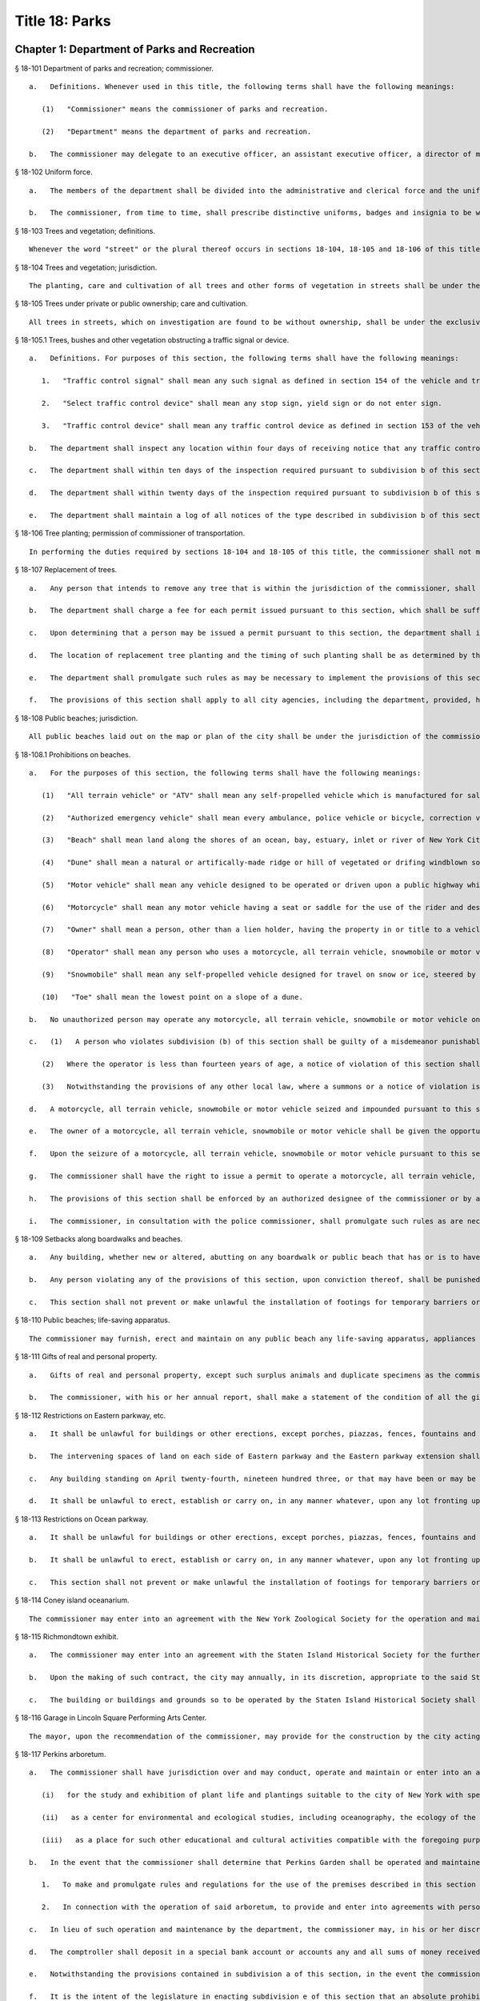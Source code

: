 Title 18: Parks
===================================================
Chapter 1: Department of Parks and Recreation
--------------------------------------------------
§ 18-101 Department of parks and recreation; commissioner.  ::


	   a.   Definitions. Whenever used in this title, the following terms shall have the following meanings:
	
	      (1)   "Commissioner" means the commissioner of parks and recreation.
	
	      (2)   "Department" means the department of parks and recreation.
	
	   b.   The commissioner may delegate to an executive officer, an assistant executive officer, a director of maintenance and operation and any or all of the three deputies whom the commissioner is authorized to appoint authority to act generally for or in place of the commissioner, in relation to his or her powers and to perform such of the duties of the commissioner as such commissioner shall deem necessary. Such delegation of authority shall be evidenced by an instrument in writing to be filed in the principal office of the department.




§ 18-102 Uniform force.  ::


	   a.   The members of the department shall be divided into the administrative and clerical force and the uniformed force.
	
	   b.   The commissioner, from time to time, shall prescribe distinctive uniforms, badges and insignia to be worn and displayed by the members of the uniformed force and prescribe and enforce penalties for the failure of any member of such force to wear and exhibit the same while engaged in the performance of his or her duties.




§ 18-103 Trees and vegetation; definitions.  ::


	Whenever the word "street" or the plural thereof occurs in sections 18-104, 18-105 and 18-106 of this title, it shall be deemed to include all that is included by the terms street, avenue, road, alley, lane, highway, boulevard, concourse, public square, and public place, or the plurals thereof respectively; the word "tree" or the plural thereof shall be deemed to include all forms of plants having permanent woody self-supporting trunks; the word "vegetation" shall be deemed to include plants collectively of whatever name or nature not included under the term "tree".




§ 18-104 Trees and vegetation; jurisdiction.  ::


	The planting, care and cultivation of all trees and other forms of vegetation in streets shall be under the exclusive jurisdiction of the commissioner, except as otherwise provided in section 18-105 of this title. The commissioner is authorized to use such portions of the parks, for the cultivation of tree plants, as he or she may set apart for that purpose, without detriment to the parks in which such nurseries are established, to enable him or her at all times to have tree plants adapted for growth under the varying conditions of soil and surroundings in streets.




§ 18-105 Trees under private or public ownership; care and cultivation.  ::


	All trees in streets, which on investigation are found to be without ownership, shall be under the exclusive care and cultivation of the commissioner, and such commissioner shall employ the most improved methods for the protection and cultivation of the trees selected for preservation, and remove those condemned as unfit for cultivation. Trees found to be in the care of individual owners, corporations, societies, or associations, shall not be subject to the jurisdiction of the commissioner, unless the owners thereof make written application to the commissioner to have such trees transferred to his or her care. If the commissioner approves such transfer, he or she shall forthwith assume full control thereof and the former owner shall be relieved of all expense connected with the cultivation of such trees. In all cases where land-owners, societies or associations elect to plant and cultivate their own trees in streets, such planting and cultivation must conform to the rules and regulations adopted by the commissioner. The commissioner may, however, on the written application of any land-owner, plant and cultivate trees on the streets adjoining his or her land and charge for such service an amount not to exceed the actual cost to the department for labor and materials.




§ 18-105.1 Trees, bushes and other vegetation obstructing a traffic signal or device.  ::


	   a.   Definitions. For purposes of this section, the following terms shall have the following meanings:
	
	      1.   "Traffic control signal" shall mean any such signal as defined in section 154 of the vehicle and traffic law.
	
	      2.   "Select traffic control device" shall mean any stop sign, yield sign or do not enter sign.
	
	      3.   "Traffic control device" shall mean any traffic control device as defined in section 153 of the vehicle and traffic law, other than a select traffic control device.
	
	   b.   The department shall inspect any location within four days of receiving notice that any traffic control signal, select traffic control device or traffic control device at such location is not visible or legible to a motorist who must obey or rely upon such sign due to an obstruction by a tree, bush or other vegetation or any portion thereof.
	
	   c.   The department shall within ten days of the inspection required pursuant to subdivision b of this section prune or cause to be pruned any tree, bush or other vegetation found to require pruning because it obstructs any select traffic control device or traffic control signal; provided that the department shall prioritize such pruning the department determines is most immediately needed to correct a hazard.
	
	   d.   The department shall within twenty days of the inspection required pursuant to subdivision b of this section prune or cause to be pruned any tree, bush or other vegetation found to require pruning because it obstructs any traffic control device.
	
	   e.   The department shall maintain a log of all notices of the type described in subdivision b of this section. Such log shall include the date and time such notice was received, the date and time on which such location was inspected, and the date and time when such tree, bush or other vegetation was pruned or the date and time of a determination that such tree, bush or other vegetation did not require pruning, as applicable.




§ 18-106 Tree planting; permission of commissioner of transportation.  ::


	In performing the duties required by sections 18-104 and 18-105 of this title, the commissioner shall not make openings or excavations in any street for the purpose of planting or cultivating trees, without having first obtained the written approval of the commissioner of transportation nor shall any tree be so planted as to permanently interfere with the ordinary usage of the street, nor shall the planting be performed in any case so as to injure or impair any sewer, drain, water pipe, or other structure erected by legal authority.




§ 18-107 Replacement of trees.  ::


	   a.   Any person that intends to remove any tree that is within the jurisdiction of the commissioner, shall obtain a permit from the department prior to such removal.
	
	   b.   The department shall charge a fee for each permit issued pursuant to this section, which shall be sufficient to cover the cost of replacing any tree proposed to be removed. In applying for a permit pursuant to this section, a person shall specify whether such person intends to plant replacement trees as directed by the department or have the department plant replacement trees. If replacement trees are to be planted by the person applying for the permit and are planted as directed by the department, then the department shall return such fee to such person upon completion of such planting. In all other cases, the department shall retain such fee for purposes of planting replacement trees.
	
	   c.   Upon determining that a person may be issued a permit pursuant to this section, the department shall inform such person in writing of the fee required, the number and size of the replacement trees to be planted, the method used in making these calculations, and the period of time prescribed by subdivision d or f of this section during which replacement trees shall be planted. Such information shall be provided to such person not more than ninety days following the filing of a completed application for such permit.
	
	   d.   The location of replacement tree planting and the timing of such planting shall be as determined by the department horticultural officer, provided, however, that such replacement shall be made within sixty days after the project is completed or in the next ensuing spring or fall season after the project is completed or earlier as agreed by such person and the department. To the extent practicable, replacement trees shall be planted within the same community district from which the trees that were the subject of the permit were removed.
	
	   e.   The department shall promulgate such rules as may be necessary to implement the provisions of this section, including but not limited to rules governing the fee to be paid to the department and any method used to calculate the number and size of the replacement trees required to be planted, provided that such replacement trees shall, at a minimum, equal one caliper inch of replacement tree for each caliper inch of tree removed. In promulgating such rules, the department shall substantially comply with guidelines set forth by the international society of arboriculture.
	
	   f.   The provisions of this section shall apply to all city agencies, including the department, provided, however, that (i) no city agency or city contractor or subcontractor shall be required to pay a fee to the department, (ii) a tree site plan shall be developed by the department in consultation with the responsible city agency or agencies regarding the location of replacement trees prior to issuance of the permit, and (iii) replacement of trees by any city agency or city contractor or subcontractor shall be made not more than eighteen months from the date the project is completed. season, as determined by such horticultural officer. The amount of the bond as determined by the commissioner shall be sufficient to cover the cost of replacement.




§ 18-108 Public beaches; jurisdiction.  ::


	All public beaches laid out on the map or plan of the city shall be under the jurisdiction of the commissioner. The commissioner shall also have charge of the care and maintenance thereof and shall prominently post each beach as having "polluted waters not recommended for bathing" as periodically determined by the commissioner of health.




§ 18-108.1 Prohibitions on beaches.  ::


	   a.   For the purposes of this section, the following terms shall have the following meanings:
	
	      (1)   "All terrain vehicle" or "ATV" shall mean any self-propelled vehicle which is manufactured for sale for operation primarily on off-highway trails or in off-highway competitions and only incidentally operated on public highways provided that such vehicle does not exceed sixty inches in width, or eight hundred pounds dry weight. This definition shall not include a "snowmobile" or other self-propelled vehicles manufactured for off-highway use which utilize an endless belt tread.
	
	      (2)   "Authorized emergency vehicle" shall mean every ambulance, police vehicle or bicycle, correction vehicle, fire vehicle, civil defense emergency vehicle, emergency ambulance service vehicle, environmental emergency response vehicle, sanitation patrol vehicle, hazardous materials emergency vehicle and ordinance disposal vehicle of the armed forces of the United States.
	
	      (3)   "Beach" shall mean land along the shores of an ocean, bay, estuary, inlet or river of New York City landward from the mean low water line extending contiguously to the place where there is a distinct difference in topography which may be demarcated by the furthest of either (i) a vegetation line; (ii) an artifically-made feature generally parallel to the ocean, bay, estuary, inlet or river, such as, but not limited to, a retaining structure, seawall, bulkhead, parking area or road, except that land that extends under an elevated boardwalk is considered to be a part of the beach; or (iii) the landward toe of the dune, which is furthest from the ocean, bay, estuary, inlet or river and twenty-five feet landward from that point.
	
	      (4)   "Dune" shall mean a natural or artifically-made ridge or hill of vegetated or drifing windblown soil, the principal component of which is sand, that lies generally parallel to and landward of the shore. However, a dune shall not mean a small mount of loose, windblown sand found on a park, road or structure.
	
	      (5)   "Motor vehicle" shall mean any vehicle designed to be operated or driven upon a public highway which is propelled by any power other than muscular power, except (i) electrically-driven mobility devices operated or driven by a person with a disability, (ii) vehicles which run only upon rails or tracks, (iii) snowmobiles as defined in article forty-seven of the vehicle and traffic law, and (iv) all terrain vehicles as defined in article forty-eight-B of the vehicle and traffic law.
	
	      (6)   "Motorcycle" shall mean any motor vehicle having a seat or saddle for the use of the rider and designed to travel on not more than three wheels in contact with the ground, but excluding a tractor.
	
	      (7)   "Owner" shall mean a person, other than a lien holder, having the property in or title to a vehicle or vessel. The term includes a person entitled to the use and possession of a vehicle or vessel subject to a secutiy interest in another person and also includes any lessee or bailee of a motor vehicle or vessel having the exclusive use thereof, under a lease or otherwise, for a period greater than thirty days.
	
	      (8)   "Operator" shall mean any person who uses a motorcycle, all terrain vehicle, snowmobile or motor vehicle.
	
	      (9)   "Snowmobile" shall mean any self-propelled vehicle designed for travel on snow or ice, steered by skis or runners and supported in whole or in part by one or more skis, belts or cleats.
	
	      (10)   "Toe" shall mean the lowest point on a slope of a dune.
	
	   b.   No unauthorized person may operate any motorcycle, all terrain vehicle, snowmobile or motor vehicle on a beach under the jurisdiction of the commissioner. An authorized person shall include (1) a person operating a motorcycle, an all terrain vehicle, a snowmobile or a motor vehicle in accordance with a permit issued pursuant to subdivision (g) of this section; and (2) a department employee engaged in the proper and authorized performance of his or her assigned duties, a member of the police department, or an operator of an authorized emergency vehicle engaged in the proper and authorized performance of his or her assigned duties.
	
	   c.   (1)   A person who violates subdivision (b) of this section shall be guilty of a misdemeanor punishable by not more than ninety days imprisonment or by a fine of not more than one thousand dollars or by both such fine and imprisonment. Notwithstanding the provisions of paragraph nine of subdivision (a) of section five hundred thirty-three of the New York city charter, such person shall also be liable for a civil penalty of not less than five hundred dollars nor more than one thousand dollars which may be recovered in a proceeding before the environmental control board.
	
	      (2)   Where the operator is less than fourteen years of age, a notice of violation of this section shall be personally served upon such operator's parent or guardian in accordance with the civil practice law and rules. Where the operator is fourteen years of age or over, but less than eighteen years of age, a notice of violation of this section shall be personally served upon such operator and his or her parent or guardian in accordance with the civil practice law and rules.
	
	      (3)   Notwithstanding the provisions of any other local law, where a summons or a notice of violation is issued for a violation of subdivision (b), an authorized designee of the commissioner or a member of the police department may seize and impound the motorcycle, all terrain vehicle, snowmobile or motor vehicle.
	
	   d.   A motorcycle, all terrain vehicle, snowmobile or motor vehicle seized and impounded pursuant to this section shall be released to the owner or other person lawfully entitled to possession upon payment of the costs of removal and storage as set forth in the rules of the department and proof of payment of any fine or civil penalty imposed for the violation or, if a proceeding in connection with the violation is pending before a court or the environmental control board, upon the posting of a bond or other form of security acceptable to the department in an amount which will secure the payment of such costs and any fine or civil penalty which may be imposed for the violation. If a court or the environmental control board finds in favor of the respondent, the owner shall be entitled forthwith to possession of the motorcycle, all terrain vehicle, snowmobile or motor vehicle without charge and to the extent that any amount has been previously paid for release of the motorcycle, all terrain vehicle, snowmobile or motor vehicle, such amount shall be refunded.
	
	   e.   The owner of a motorcycle, all terrain vehicle, snowmobile or motor vehicle shall be given the opportunity for a post seizure hearing within five business days before the environmental control board regarding the seizure. The environmental control board shall render a determination within three business days after the conclusion of the hearing. Where the environmental control board finds that there was no basis for the seizure, the owner shall be entitled forthwith to possession of the motorcycle, all terrain vehicle, snowmobile or motor vehicle without charge and to the extent that any amount has been previously paid for release of the motorcycle, all terrain vehicle, snowmobile or motor vehicle, such amount shall be refunded.
	
	   f.   Upon the seizure of a motorcycle, all terrain vehicle, snowmobile or motor vehicle pursuant to this section, the operator shall be given written notice of the procedure for redemption of the motorcycle, all terrain vehicle, snowmobile or motor vehicle and the procedure for requesting a post seizure hearing. Where the operator is not the owner thereof, such notice provided to the operator shall be deemed to be notice to the owner. Where the motorcycle, all terrain vehicle, snowmobile or motor vehicle is registered pursuant to the vehicle and traffic law, such notice shall also be mailed to the registered owner. Where the operator is less than eighteen years old, such notice shall also be either personally served upon the operator's parent or guardian or mailed to the operator's parent or guardian if the name and address of such person is reasonably ascertainable.
	
	   g.   The commissioner shall have the right to issue a permit to operate a motorcycle, all terrain vehicle, snowmobile or motor vehicle upon any beach for a special purpose, including but not limited to, the recording or filming of audio, video or other electronic media.
	
	   h.   The provisions of this section shall be enforced by an authorized designee of the commissioner or by a member of the police department.
	
	   i.   The commissioner, in consultation with the police commissioner, shall promulgate such rules as are necessary, (1) to set forth the procedures which must be followed regarding the seizure and release of any motorcycle, all terrain vehicle, snowmobile or motor vehicle pursuant to subdivision (c) of this section; (2) to establish the time within which a motorcycle, all terrain vehicle, snowmobile or motor vehicle which is not redeemed shall be deemed abandoned, and the procedures for subsequent disposal; and (3) to provide for reasonable fees for the transportation and storage of such vehicles.




§ 18-109 Setbacks along boardwalks and beaches.  ::


	   a.   Any building, whether new or altered, abutting on any boardwalk or public beach that has or is to have an open front or fronts, or in which business is or is intended to be done through windows or doorways, shall have and maintain an adequate setback satisfactory to the commissioner of buildings, such setback to be not less than four feet.
	
	   b.   Any person violating any of the provisions of this section, upon conviction thereof, shall be punished by a fine not to exceed ten dollars, or by imprisonment, not to exceed ten days, or by both.
	
	   c.   This section shall not prevent or make unlawful the installation of footings for temporary barriers or shields in accordance with section 3202.1.1.1 of the New York city building code or temporary flood shields, stairs or ramps in accordance with section 3202.4.3 of the New York city building code.




§ 18-110 Public beaches; life-saving apparatus.  ::


	The commissioner may furnish, erect and maintain on any public beach any life-saving apparatus, appliances and paraphernalia, for the protection and safety of bathers which any law, rule or regulation now or hereafter may require keepers of bathing establishments along the seashore to furnish and maintain. During such period as the commissioner shall furnish and maintain the same, the duty of keepers of bathing establishments on, near or along the inshore line of any such public beach to do so shall be suspended. If for any period the commissioner shall not furnish and maintain the same such commissioner shall, under such rules and regulations as he or she may establish therefor, issue permits to such keepers to furnish, erect and maintain the same.




§ 18-111 Gifts of real and personal property.  ::


	   a.   Gifts of real and personal property, except such surplus animals and duplicate specimens as the commissioner may deem it judicious to dispose of by sale or otherwise, shall be forever properly protected, preserved and arranged for public use and enjoyment.
	
	   b.   The commissioner, with his or her annual report, shall make a statement of the condition of all the gifts, devises and bequests of the previous year, and of the names of the persons making the same.




§ 18-112 Restrictions on Eastern parkway, etc.  ::


	   a.   It shall be unlawful for buildings or other erections, except porches, piazzas, fences, fountains and statuary to remain or at any time to be placed upon any of the lots fronting upon Eastern parkway, from Washington avenue easterly to the extension of Eastern parkway, or upon the extension of Eastern parkway to Bushwick avenue, within thirty feet from the line or sides of such streets respectively.
	
	   b.   The intervening spaces of land on each side of Eastern parkway and the Eastern parkway extension shall be used only for court-yards, and may be planted with trees and shrubbery, and may be otherwise ornamented at the discretion of the respective owners or occupants thereof.
	
	   c.   Any building standing on April twenty-fourth, nineteen hundred three, or that may have been or may be erected thereafter, on any lot fronting or to front on either Union street or Lincoln place, easterly from New York avenue to the former city line of Brooklyn, shall never be used for any purpose other than a dwelling house, church, chapel or school house, stable, carriage house, conservatory for plants or a green house; but no livery or railway stable or carhouse shall at any time be erected or maintained upon any of such lots.
	
	   d.   It shall be unlawful to erect, establish or carry on, in any manner whatever, upon any lot fronting upon Eastern parkway or its extension to Bushwick avenue, or upon any lot bounded by either Union street or Lincoln place, easterly from New York avenue to the former city line of Brooklyn, or upon the streets intersecting Eastern parkway between St. Johns Place and President street, any slaughter-house, tallow chandlery, furnace, foundry, nail or other factory, or any manufactory for making starch, glue, varnish, vitriol, oil or gas, or for tanning, dressing, repairing or keeping skins, hides or leather, or any distillery, brewery or sugar bakery, lime kiln, railway or other stable, or depot, or any other manufactory, trade, business or calling, which may be in anywise dangerous, obnoxious or offensive to the neighboring inhabitants.




§ 18-113 Restrictions on Ocean parkway.  ::


	   a.   It shall be unlawful for buildings or other erections, except porches, piazzas, fences, fountains and statuary, to remain or at any time to be placed upon Ocean parkway within thirty feet from the outside lines thereof. In addition thereto, such space on each side of such parkway shall be used only for courtyards, and may be planted with trees and shrubbery, and may be otherwise ornamented at the discretion of the respective owners or occupants thereof. Such use and ornamentation shall be under the direction of the department.
	
	   b.   It shall be unlawful to erect, establish or carry on, in any manner whatever, upon any lot fronting upon Ocean parkway, any slaughter-house, tallow chandlery, furnace, foundry, nail or other factory, or any manufactory for making starch, glue, varnish, vitriol, oil or gas, or for tanning, dressing, repairing or keeping skins, hides or leather, or any distillery, brewery or sugar bakery, lime kiln, railway or other stable, or depot, or any other manufactory, trade, business or calling, which may be in anywise dangerous, obnoxious or offensive to the neighboring inhabitants.
	
	   c.   This section shall not prevent or make unlawful the installation of footings for temporary barriers or shields in accordance with section 3202.1.1.1 of the New York city building code or temporary flood shields, stairs or ramps in accordance with section 3202.4.3 of the New York city building code.




§ 18-114 Coney island oceanarium.  ::


	The commissioner may enter into an agreement with the New York Zoological Society for the operation and maintenance by such New York Zoological Society of certain premises and approaches thereto to be constructed at Coney Island in the borough of Brooklyn, to be known as the oceanarium, and for the adequate keeping, maintenance, extension, preservation, management, operation and exhibition by such New York Zoological Society of collections of aquatic animals and plants therein and for the furnishing by such New York Zoological Society of opportunities for study, research and publication in connection with such collections. Such contract shall become effective only upon the approval of the mayor. Upon the making of such contract, the city may annually, in its discretion, appropriate to the said New York Zoological Society such sum or sums as it may determine for the maintenance and support of the said oceanarium and the activities of the said New York Zoological Society in connection therewith.




§ 18-115 Richmondtown exhibit.  ::


	   a.   The commissioner may enter into an agreement with the Staten Island Historical Society for the further restoration, operation, maintenance and management of the historical village known as Richmondtown, located at Richmondtown in the borough of Richmond, and for the operation, maintenance and exhibition by such Staten Island Historical Society of the group of historical buildings and museums therein containing exhibits portraying community life on Staten Island from the seventeenth through the nineteenth centuries. Such contract shall become effective only upon the approval of the mayor.
	
	   b.   Upon the making of such contract, the city may annually, in its discretion, appropriate to the said Staten Island Historical Society such sums as it may determine for the further restoration, care and maintenance of the said historical village of Richmondtown.
	
	   c.   The building or buildings and grounds so to be operated by the Staten Island Historical Society shall be open to the public with or without admission fee as shall be authorized by the board of directors of said Staten Island Historical Society with the consent and approval of the commissioner.




§ 18-116 Garage in Lincoln Square Performing Arts Center.  ::


	The mayor, upon the recommendation of the commissioner, may provide for the construction by the city acting by the commissioner and for the operation and maintenance by the city through the commissioner or by a person, firm or corporation under permit or license from the commissioner, with the approval of the mayor, of a surface or subsurface garage upon and under the public park property in Lincoln Square Performing Arts Center for the purpose of accommodating persons using the facilities included in the Performing Arts Center and the adjacent public parks. With the consent of the mayor and upon obtaining the approvals of the departments having jurisdiction of the subject matter involved herein, the commissioner may provide for the sale of gasoline and oil and the furnishing of minor motor vehicle repairs and services in such garage premises, notwithstanding the provisions of any law, rule, regulation or zoning resolution of the city to the contrary.




§ 18-117 Perkins arboretum.  ::


	   a.   The commissioner shall have jurisdiction over and may conduct, operate and maintain or enter into an agreement as authorized by subdivision c of this section, for the conduct, operation and maintenance of certain premises formerly owned by Evelina B. Perkins and Dorothy Perkins Freeman located at Riverdale in the borough of the Bronx and conveyed to the city, as an arboretum to be known as the Perkins Garden to be used:
	
	      (i)   for the study and exhibition of plant life and plantings suitable to the city of New York with special reference to the problems affecting growers of plants under urban conditions, and the promotion of extensive and effective use of plants and as a place for rest and passive recreation,
	
	      (ii)   as a center for environmental and ecological studies, including oceanography, the ecology of the Hudson river , the city of New York and of the air and waters about it, urban management and planning, and the improvement of the urban environment (such studies may include but shall not be limited to scientific investigations, classes, demonstrations, exhibitions, lectures, educational activities, conferences and publications), and
	
	      (iii)   as a place for such other educational and cultural activities compatible with the foregoing purposes as Wave Hill, Incorporated, with the concurrence of the commissioner shall in the discretion of its board of directors permit to be conducted.
	
	   b.   In the event that the commissioner shall determine that Perkins Garden shall be operated and maintained by the department, said commissioner shall have power:
	
	      1.   To make and promulgate rules and regulations for the use of the premises described in this section including provisions for entrance and admission charges to the premises or any part thereof and for life, annual or other periodic memberships in the activities of the arboretum in exchange for the payment of dues or fees.
	
	      2.   In connection with the operation of said arboretum, to provide and enter into agreements with persons, firms and corporations for the parking of automobiles, instruction in the activities of the arboretum, the sale of books, pamphlets and other publications, the sale of seeds, bulbs, plants and botanical cuttings, the conduct of cultural activities, the sale of food, at, but not limited to a restaurant, and to make provision for the charges to be made and fees to be paid for such sales and services regardless of whether the same shall be made or provided by the commissioner or others.
	
	   c.   In lieu of such operation and maintenance by the department, the commissioner may, in his or her discretion, enter into an agreement with Wave Hill, Incorporated, for so long as it remains a non-profit membership corporation no part of the net earnings of which inures to the benefit of any member thereof or any other person and no part of the activities of which is carrying on propaganda or otherwise attempting to influence legislation, or any such corporation which is a successor to Wave Hill, Incorporated, for the operation and maintenance by such corporation of the Perkins Garden for the purposes described in subdivision a of this section. Such agreement shall become effective only upon the approval of the mayor, and, notwithstanding any other provision of law, may provide for and authorize ex officio membership on the board of directors of such corporation, of the mayor, the borough president of the Bronx and the commissioner. Such agreement may also provide that (1) such corporation may charge such fees as may be approved by the commissioner for entrance and admission to the premises or any part thereof and for life, annual or other periodic memberships in the activities of the arboretum in exchange for the payment of dues or fees; (2) such corporation may retain such fees and apply them to the operation and maintenance of the Perkins Garden; (3) such corporation may exercise, subject to the approval of the commissioner, any or all of the powers specified in subdivision b of this section; (4) such corporation may from time to time enter into agreements with any agency of the city or the state or any non-profit corporation or association allowing it or them to occupy a portion of the Perkins Garden for one or more of the purposes specified in subdivision a hereof, any such agreement with a nonprofit corporation or association to be only for so long as no part of its net earnings inures to the benefit of any member thereof or any other person and no part of the activities of which is carrying on propaganda or otherwise attempting to influence legislation; and (5) such other terms and conditions as may be necessary or desirable to effectuate the purposes of this section. Upon the making of such contract, the city, in its discretion, may annually appropriate for such corporation, from city funds and from the funds in the special bank account established pursuant to subdivision d hereof, such sum or sums as it may determine for the maintenance and support of the Perkins Garden and the activities of Wave Hill, Incorporated, in connection therewith.
	
	   d.   The comptroller shall deposit in a special bank account or accounts any and all sums of money received by him or her including whatever endowment fund may be received from the donors of the land and the funds received from all sources in connection with the operation of the said arboretum and its appurtenant services. Such moneys shall be used and applied solely to the conduct, operation, maintenance and improvement of such arboretum and the premises described in this section. If the Perkins Garden shall be maintained and operated by the department as authorized by subdivision b of this section, the commissioner shall have power to make necessary and required withdrawals and payments from such account or accounts. The provisions of this subdivision shall not apply to funds which may be appropriated by the city for the operation, maintenance and conduct of the arboretum or for the activities of Wave Hill, Incorporated, in connection therewith.
	
	   e.   Notwithstanding the provisions contained in subdivision a of this section, in the event the commissioner elects to enter into an agreement with Wave Hill, Incorporated, such agreement may provide, in part, that a lease be entered into between Wave Hill, Incorporated and the board of higher education of the city of New York for a period of two and onehalf years, renewable at the option of the parties thereto and the commissioner for one additional period of two and one-half years. Such lease shall provide for the occupation by the board of higher education of the city of New York of part of the presently existing facilities of Perkins Garden for the purpose of carrying on oceanographic studies. Such occupation of the present Perkins Garden facilities shall be on such terms as approved by the commissioner, and shall not provide for (1) the construction of any structure; or (2) the alteration of any part of the landscape; or (3) the use of parking facilities by the board of higher education of the city of New York employees or agents, except as expressly permitted by the commissioner. The commissioner shall have sole authority to require further provisions in such lease in order to insure conformance with the purposes of Perkins Garden as contained in subdivision a of this section.
	
	   f.   It is the intent of the legislature in enacting subdivision e of this section that an absolute prohibition be placed on the further construction of any substantial structure or additional parking facilities not in furtherance of the purposes of Perkins Garden as contained in subdivision a of this section.




§ 18-118 Renting of stadium in Flushing Meadow park; exemption from down payment requirements.  ::


	   a.   Notwithstanding any other provision of law, general, special or local, the city, acting by the commissioner, with the approval of the board of estimate, is hereby authorized and empowered from time to time to enter into contracts, leases or rental agreements with, or grant licenses, permits, concessions or other authorizations to, any person or persons, upon such terms and conditions, for such consideration, and for such term of duration as may be agreed upon by the city and such person or persons, whereby such person or persons are granted the right, for any purpose or purposes referred to in subdivision b of this section, to use, occupy or carry on activities in, the whole or any part of a stadium, with appurtenant grounds, parking areas and other facilities, to be constructed by the city on certain tracts of land described in subdivision c of this section, being a part of Flushing Meadow park and situated in the borough of Queens, city and state of New York, title to which tracts is now in the city. Prior to or after the expiration or termination of the terms of duration of any contracts, leases, rental agreements, licenses, permits, concessions or other authorizations entered into or granted pursuant to the provisions of this subdivision and subdivision b of this section, the city, in accordance with the requirements and conditions of this subdivision and subdivision b of this section, may from time to time enter into amended, new, additional or further contracts, leases or rental agreements with, and grant new, additional or further licenses, permits, concessions or other authorizations to, the same or any other person or persons for any purpose or purposes referred to in subdivision b of this section.
	
	   b.   Any contract, lease, rental agreement, license, permit, concession or other authorization referred to in subdivision a of this section may grant to the person or persons contracting with the city thereunder, the right to use, occupy or carry on activities in, the whole or any part of such stadium, grounds, parking areas and other facilities, (1) for any purpose or purposes which is of such a nature as to furnish to, or foster or promote among, or provide for the benefit of, the people of the city, recreation, entertainment, amusement, education, enlightenment, cultural development or betterment, and improvement of trade and commerce, including professional, amateur and scholastic sports and athletic events, theatrical, musical or other entertainment presentations, and meetings, assemblages, conventions and exhibitions for any purpose, including meetings, assemblages, conventions and exhibitions held for business or trade purposes, and other events of civic, community and general public interest, and/or (2) for any business or commercial purpose which aids in the financing of the construction and operation of such stadium, grounds, parking areas and facilities, and any additions, alterations or improvements thereto, or to the equipment thereof, and which does not interfere with the accomplishment of the purposes referred to in paragraph one of this subdivision. It is hereby declared that all of the purposes referred to in this subdivision are for the benefit of the people of the city and for the improvement of their health, welfare, recreation and prosperity, for the promotion of competitive sports for youth and the prevention of juvenile delinquency, and for the improvement of trade and commerce, and are hereby declared to be public purposes.
	
	   c.   The tracts of land referred to in subdivision a of this section are more particularly described as follows:
	
	      1.   The area of land bounded on the north by the south side of Northern boulevard, on the east by the west side of One hundred twenty-sixth street, on the south by the north side of Roosevelt avenue, and on the west by the east side of Grand Central parkway.
	
	      2.   The area of land bounded on the north by the south side of Roosevelt avenue, on the east by the west side of One hundred twenty-sixth street, on the south by lands of the city of New York occupied by the New York city transit authority, and on the west by the east side of Grand Central parkway, excepting from such area of land, the portion thereof fronting on Roosevelt avenue occupied by such authority as a substation.
	
	   d.   Notwithstanding the foregoing provisions of this section or the provisions of any other law, general, special or local, the commissioner, acting in behalf of the city, is hereby authorized and empowered, without the approval of the board of estimate, to enter into contracts, leases or rental agreements with or grant licenses, permits, concessions or other authorizations to any person or persons, upon such terms and conditions and for such consideration as may be agreed upon by the commissioner and such person or persons, for terms of duration, which, in the case of each such contract, lease, rental agreement, license, permit or other authorization, including renewals, shall not be in excess of one year, whereby such person or persons are granted the right to use, occupy or carry on activities in, the whole or any part of such stadium, grounds, parking areas and other facilities, for any purpose or purposes referred to in subdivision b of this section. Upon the expiration of the terms of duration of any of such contracts, leases, rental agreements, licenses, permits, concessions or other authorizations entered into or granted pursuant to the provisions of this subdivision, or within thirty days prior to such expiration or termination, the commissioner, in accordance with the requirements and conditions of this subdivision, acting in behalf of the city, and without the approval of the board of estimate, may from time to time enter into new, additional or further contracts, leases or rental agreements with, and may grant new, additional or further licenses, permits, concessions or other authorizations to, the same or any other person or persons for any purpose or purposes referred to in subdivision b of this section.
	
	   e.   Notwithstanding the provisions of section 107.00 of the local finance law, for the purpose of financing and paying the cost of the construction of such stadium, grounds, parking areas and facilities, and the construction of any additions, alterations or improvements thereto or to the equipment thereof, including a roof for such stadium and increased seating capacity therein, the city is hereby authorized and empowered, without providing from current funds any part of such cost or otherwise complying with the provisions of section 107.00 of such law, but upon compliance by the city with all other applicable provisions of the local finance law, to issue bonds and bond anticipation notes and to make expenditures from the proceeds of such bonds and bond anticipation notes or from any fund into which such proceeds are paid.




§ 18-119 Queens Zoological and Botanical Gardens.  ::


	The commissioner may enter into an agreement with New York World's Fair 1964-1965 Corporation and the Queens Botanical Garden Society, Inc. for the operation and maintenance by such Queens Botanical Garden Society, Inc. of the botanical garden and arboretum which was constructed by New York World's Fair 1964-1965 Corporation in Kissena Corridor Park in the borough of Queens on land now under lease from the city of New York to the New York World's Fair 1964-1965 Corporation, and for the adequate keeping, maintenance, extension, preservation, management, and operation of such botanical garden and arboretum for the collection and culture of plants, flowers, shrubs and trees, the advancement of botanical science and knowledge and the prosecution of original researches therein and in kindred subjects, for affording instruction in the same, for the prosecution and exhibition of ornamental and decorative horticulture and gardening, and for the entertainment, recreation and instruction of the people. The term of such agreement shall commence upon the completion of construction of such botanical garden and arboretum. Such agreement shall become effective only upon the approval of the mayor and may provide, in addition to other terms and conditions, for use, with the approval of New York World's Fair 1964-1965 Corporation, of such botanical garden and aboretum for exhibits connected with the World's Fair held in the city of New York during the years nineteen hundred sixty-four-nineteen hundred sixty-five and for membership on the board of directors of Queens Botanical Garden Society, Inc. of the mayor and the commissioner and the president of the borough of Queens, and their successors in office. The commissioner may enter into an agreement with Queens Botanical Garden Society, Inc. for the operation and maintenance by Queens Botanical Garden Society, Inc. of a zoo on the land hereinabove described, or other park land which may be made available for such purpose in the future, and for the adequate keeping, maintenance, extension, preservation, management and operation of such zoo for the exhibition of animals and birds, all for the instruction, entertainment, and recreation of the people. Said agreement may also provide for the construction of such zoo by the New York World's Fair 1964-1965 Corporation, the city of New York or both. Such agreement shall become effective only upon the approval of the mayor. Upon completion of the construction of said botanical garden and arboretum, the city may annually, in its discretion, appropriate for the Queens Botanical Garden Society, Inc. such sum or sums as it may determine for the construction, keeping, maintenance, extension, preservation, management and operation of the said zoo, botanical garden and arboretum and the activities of the Queens Botanical Garden Society, Inc. in connection therewith. The facilities operated and maintained by said Queens Botanical Garden Society, Inc. pursuant to the agreement or agreements referred to in this section shall be known as and bear the name "Queens Zoological and Botanical Gardens." All references in this section to Queens Botanical Garden Society, Inc. shall be deemed to refer to that corporation under its present name or under any name which shall hereafter be used by it.




§ 18-120 Hall of science.  ::


	The commissioner, subject to the approval of the mayor, may enter into an agreement with a nonprofit corporation or association organized or to be organized for the sole purpose of operating and maintaining a scientific exhibit or exhibits, for the construction, occupation, operation and maintenance by such corporation or association of a hall of science or scientific exhibits within Flushing Meadow park in the borough of Queens and for the adequate keeping, maintenance, extension, preservation, management and operation of such hall of science and scientific exhibits for affording instruction in the same and for the exhibition of scientific matters and objects for the entertainment, recreation and instruction of the people. Such contract may provide in addition to other terms and conditions, for use, with the approval of the New York World's Fair 1964-1965 Corporation, of such facilities for scientific exhibits connected with the World's Fair held in the city of New York during the years nineteen hundred sixty-four-nineteen hundred sixty-five as said New York World's Fair 1964-1965 Corporation shall agree to and for the continued use of such facilities and exhibits thereafter and for membership on the board of directors of such corporation or association of the mayor and the commissioner and the president of the borough of Queens, and their successors in office. Upon the making of such contract or agreement, the city may annually, in its discretion, appropriate to the corporation or association maintaining such hall of science and other exhibits such sum or sums as it may determine for the maintenance and support thereof and the activities in connection therewith.




§ 18-121 High Rock Park Nature Conservation Center.  ::


	The commissioner, notwithstanding the provisions of section 15.09 of the parks, recreation and historic preservation law, may enter into an agreement with the Staten Island Institute of Arts and Sciences, for a period of not more than ten years, for the maintenance and operation of a nature conservation center on premises known as High Rock Park. Such agreement shall become effective only upon approval by the mayor. Said agreement shall include a clause providing for its termination if the institute ceases to be a non-profit membership corporation, no part of the net earnings of which inures to the benefit of any member thereof. The conservation center shall serve the entertainment, recreational and educational needs of the people, and necessary incidental and informational services may be rendered. All references in this section to the Staten Island Institute of Arts and Sciences shall be deemed to refer to the corporation under its present name or under any name which shall hereafter be used by it.




§ 18-122 Bicycle and tricycle areas in parks.  ::


	   a.   Legislative intent. The city council hereby declares that a drastically high number of adults and children are annually killed and injured by motor vehicles while operating bicycles and tricycles in the streets of our city and countless pedestrians have been injured by the operation of bicycles and tricycles on sidewalks and pedestrian walks in parks. Although the riding of bicycles and tricycles is healthy and wholesome and a normal activity for developing youngsters, the streets and sidewalks of the city of New York are highly congested and, in most areas, dangerous. The safety of the children of New York city requires that a maximum number of off-street areas be developed for the operation of bicycles and tricycles in local communities, and it is impossible to adequately meet this problem except by a large centralized riding area in each borough. It is the intent of the council to assure the broad development of such a program by this legislation.
	
	   b.   Designation areas.
	
	      1.   The commissioner shall cause to be created and maintained, in all parks whose total area exceeds five acres, adequate areas appropriately designed for the use of bicycles and of tricycles.
	
	      2.   Such areas shall be designed and constructed in accordance with plans and specifications approved by the commissioner.
	
	      3.   For purposes of this section, the word "areas" shall mean and include "bicycle paths" at least one mile long in parks whose area is greater than twenty-five acres, "bicycle tracks" at least one-quarter of a mile long in parks whose area is greater than five acres, and "tricycle circles" located close to adequate seating space for adults.




§ 18-123 Brooklyn Children's Museum in Brower Park.  ::


	The commissioner of cultural affairs may enter into an agreement with the Brooklyn Children's Museum, Inc. for the maintenance and operation by the Brooklyn Children's Museum, Inc. of the Brooklyn Children's Museum situated in Brower Park, in the borough of Brooklyn, as the same is presently constructed and established, and as it may be enlarged and improved. Such agreement shall become effective only upon approval by the mayor. Upon the making of such contract, the city may, in its discretion, annually appropriate to the Brooklyn Children's Museum, Inc. such sum or sums of money as it may determine are needed for the maintenance and support of the said Brooklyn Children's Museum and the activities of the Brooklyn Children's Museum, Inc. in connection therewith.




§ 18-124 Art museum.  ::


	The commissioner, subject to the approval of the mayor, may enter into an agreement with a nonprofit corporation or association, organized or to be organized for the purpose of establishing, operating and maintaining an art museum, for the occupation, operation and maintenance by such corporation or association of an art museum in any existing building or buildings or part thereof or in any building or buildings or part thereof hereafter to be constructed in Flushing Meadow park, in the borough of Queens and for the adequate keeping, maintenance, extension, preservation, management and operation of such art museum, for the collection and exhibition of objects of art, the advancement of knowledge concerning art, the prosecution of original researches relating to art and kindred subjects, for affording instruction in the same and for the entertainment, recreation and instruction of the people. Such agreement may provide, in addition to other terms and conditions, for membership on the board of directors or board of trustees of such corporation or association of the mayor and the commissioner and the president of the borough of Queens, and their successors in office. Upon the making of such agreement, the city of New York may annually, in its discretion, appropriate to the corporation or association maintaining such art museum such sum or sums as it may determine for the maintenance and support thereof and the activities in connection therewith.




§ 18-125 Thomas Pell Wildlife Refuge and Sanctuary.  ::


	The commissioner shall set aside as a haven and preserve for wildlife, four sections of park lands in the northwestern portion of Pelham Bay Park designated on the official maps of the department as proposed sanitation landfill areas II, III, IV and VI, broadly described as follows:
	
	   1.   Area II, an irregularly-shaped parcel bounded on the north and northeast by the Hutchinson river parkway and Rock uplands, on the east by the Split Rock golf course, on the south by the New York, New Haven and Hartford railroad tracks and on the west by Bartow road, and running through the center thereof, a substantial portion of Goose creek.
	
	   2.   Area III, an irregularly-shaped parcel bounded on the north by an area of land south of the Hutchinson parkway and the Bartow road exit from said parkway, on the east by a land area west of Bartow road, on the south by the tracks of the New York, New Haven and Hartford railroad tracks and on the west by the center line of the Hutchinson river, but to include Goose island.
	
	   3.   Area IV, an irregularly-shaped parcel of land bounded on the north by the New England thruway, on the east by the Hutchinson parkway, and on the south and on the west by the center line of the Hutchinson river.
	
	   4.   Area VI an irregularly-shaped parcel of land bounded on the north and west by the Hutchinson river, on the east and south by Shore road, said land being known as Tallapoosa west. Excluding, however, Tallapoosa east in said park lands which has been designated as a landfill area for use by the department of sanitation. The commissioner may enter into an agreement with a nonprofit organization for the operation and maintenance by such organization of the areas hereinabove referred to for the adequate keeping, maintenance, management, operation and preservation by such organization of the animals, aquatic animals, migratory and resident fowl and songbirds, fish and other flora and fauna indigenous to the area, to establish collections of specimens and provide interested nature lovers and educational institutions with opportunities for study and research in the areas. Upon the making of such agreement, the city may annually, in its discretion, appropriate to the operating organization such sum or sums as it may determine for the maintenance and support of the Thomas Pell Wildlife Refuge and Sanctuary and the activities of the operating organization in connection therewith. The failure of the commissioner to enter into such an agreement shall in no way alter the status of the abovedescribed areas as wildlife sanctuaries.




§ 18-126 Hunter Island Marine Zoology and Geology Sanctuary.  ::


	The commissioner shall set aside as a zoological and geological haven and preserve, the section of park lands and lands under water in the northeastern portion of Pelham Bay park designated on the official maps of the department as proposed sanitation land fill area V broadly described as follows: Area V, an irregular N-shaped area of marsh lands and lands under water running from a point where the sand of Orchard beach terminate in Long Island sound at the extreme northern tip of the beach, thence northwesterly to the eastern shore of Hunter island, thence northeast along the high water mark line of the eastern shore of Hunter island to that point of the island which still faces east into Long Island sound, thence in a wide arc going easterly and southerly, through the waters of Long Island sound, including within the arc the islands known as Cat Briars island or One Tree island, and Twin islands, back to the point of beginning. The commissioner may enter into an agreement with a nonprofit organization for the operation and maintenance by such organization of the areas hereinabove referred to for the adequate keeping, maintenance, management, operation and preservation by such organization of the animals, aquatic animals, migratory and resident fowl and songbirds, fish and other glacial or post glacial flora and fauna indigenous to the area, to establish collections of specimens and provide interested individual nature lovers and educational institutions with opportunities for study and research in the areas. Upon the making of such agreement, the city may annually, in its discretion, appropriate to the operating organization such sum as it may determine for the maintenance and support of the Hunter Island Marine Zoology and Geology Sanctuary and the activities of the operating organization in connection therewith. The failure of the commissioner to enter into such an agreement shall in no way alter the status of the above described areas as a marine zoology and geology sanctuary.




§ 18-127 Central Park Zoo; Flushing Meadow Zoo; Prospect Park Zoo.  ::


	Notwithstanding any other provision of law, the commissioner may enter into agreements with the New York Zoological Society for the planning, maintenance and operation by such society of zoos and zoological parks on the premises known as the Flushing Meadow Zoo, the Prospect Park Zoo and/or the Central Park Zoo, for the transfer of the animal collections and equipment at such zoos to such society and for purposes and programs incidental and related thereto. Such agreements shall become effective upon approval by the board of estimate.




§ 18-128 Renting of tennis stadium and center in Flushing Meadows-Corona Park.  ::


	   a.   Notwithstanding any other provision of law, general, special or local, the city, acting by the commissioner is hereby authorized and empowered to enter into contracts, long-term leases or rental agreements with, or grant licenses, permits, concessions or other authorizations to, the USTA National Tennis Center Incorporated, its affiliates, successors or mortgagees, or assigns in connection with or pursuant to a mortgage or other financing (including an assignment by a mortgagee) ("NTC") upon such terms and conditions, for such consideration, and for such term of duration as may be agreed upon by the city and the NTC, whereby the NTC is granted the right, for any purpose or purposes referred to in subdivision b of this section, to use, occupy or carry on activities on certain tracts of land described in subdivision c of this section, including the facilities constructed on such tracts of land, being a part of Flushing Meadows-Corona Park and situated in the borough of Queens, city and state of New York, title to which tracts is now in the city, with rights of ingress and egress thereto and therefrom, together with appurtenant rights to use areas within the park other than those described in subdivision c of this section, upon such terms and conditions as agreed upon by the commissioner, for up to sixty days in any calendar year for ancillary parking to support the U.S. Open Tennis Championships or other similar competitive tennis events. Prior to or after the expiration or termination of the terms of duration of any contracts, leases, rental agreements, licenses, permits, concessions or other authorizations entered into or granted pursuant to the provisions of this subdivision and subdivision b of this section, the city, in accordance with the requirements and conditions of this subdivision and subdivision b of this section, may from time to time enter into amended, new, additional or further contracts, leases or rental agreements with, and grant new, additional or further licenses, permits, concessions or other authorizations to the NTC or other person for any purpose or purposes referred to in subdivision b of this section; provided however, that any such lease entered into with a person other than the NTC shall not exceed a period of more than one year and shall not be renewable; and provided further that upon the expiration of such one year period, the city may not enter into any further leases for the lands and facilities described in this section.
	
	   b.   Any contract, lease, rental agreement, license, permit, concession or other authorization referred to in subdivision a of this section may grant to the NTC or other person, the right to use, occupy or carry on activities in, the whole or any part of such tracts of land, including such facilities constructed on such tracts of land, (1) for any purpose or purposes which is of such nature as to furnish to, or foster or promote among, or provide for the benefit of, the people of the city, recreational use and activities including entertainment, amusement, education, enlightenment, cultural development or betterment, and improvement of trade and commerce, including professional, amateur and scholastic sports and athletic events, theatrical, musical or other cultural and entertainment presentations, and meetings, assemblages, conventions and exhibitions, including those held for business or trade purposes, and other events of charitable, civic, community and general public interest, and/or (2) for any charitable, business or commercial purpose which aids in the operation of the facilities constructed on such tracts of land and which does not interfere with the accomplishment of the purposes referred to in paragraph (1) of this subdivision. Any such lease, rental agreement, license, permit, concession or other authorization shall contain provisions with respect to: the establishment of a fund by the NTC to be used by the city, with the approval of the commissioner after consultation with the borough president, for park improvement purposes; the operation of expanded public programs designed to meet the needs of the community, and to encourage broad participation by the public in the sport of tennis as agreed to by the commissioner; and the implementation of non-discrimination and affirmative action policies. It is hereby declared that all of the purposes referred to in this subdivision are for the benefit of the people of the city and for the improvement of their health, welfare, recreation and prosperity, for the promotion of competitive sports for youth and the prevention of juvenile delinquency, lessening of the burdens of government, and for the improvement of trade and commerce, and are hereby declared to be public purposes.
	
	   c.   The tracts of land referred to in subdivision a of this section are more particularly described as follows: All that certain lot, piece or parcel of land, with the buildings and improvements thereon erected, situate, lying and being in Flushing Meadows-Corona Park in the borough of Queens, city and state of New York bounded and described as follows:
	
	      1.   BEGINNING at a point being the corner formed by the intersection of the southeasterly side of the Long Island Rail Road R.O.W. (Flushing and North Side Division) with the northeasterly side of the Grand Central Parkway, said Point of Beginning being N.Y.C. Monument No. 23945 as laid out on N.Y.C. Alteration Maps number 4164, 4179 and 4496; Running thence North 36°-13'-30" East, along the southeasterly side of the Long Island Rail Road R.O.W., a distance of 1,223.44 feet to a point; Running thence North 49°-26'-52" East, a distance of 245.50 feet to a point of curvature; Running thence along a curve, bearing to the left and having a central angle of 13°-13'-20" and a radius of 610.00 feet, a distance of 140.77 feet to a point of tangency; Running thence North 36°-13'-33" East, a distance of 211.45 feet to a point; Running thence South 54°-01'-05" East, a distance of 245.89 feet to a point; Running thence South 35°-58'-51" West, a distance of 7.98 feet to a point; Running thence South 54°-01'-05" East, a distance of 39.78 feet to a point; Running thence North 35°-46'-36" East, a distance of 8.27 feet to a point; Running thence South 54°-01'-05" East, a distance of 25.80 feet to a point of non-tangency; Running thence along a curve, bearing to the left and having a central angle of 58°-23'-39", a radius of 130.00 feet and a radial bearing of North 65°-23'-12" East, a distance of 132.49 feet to a point of non-tangency; Running thence South 11°-06'-58" East, a distance of 860.65 feet to a point; Running thence South 21°-52'-59" West, a distance of 55.13 feet to a point; Running thence South 51°-38'-00" West, a distance of 13.36 feet to a point of tangency; Running thence along a curve, bearing to the left and having a central angle of 13°-18'-06", a radius of 467.00 feet and a distance of 132.49 feet to a point; Running thence South 38°-20'-00" West, a distance of 251.91 feet to a point; Running thence South 37°-02'-43" West, a distance of 88.98 feet to a point; Running thence South 38°-20'-00" West, a distance of 297.32 feet to a point; Running thence South 38°-23'-12" West, a distance of 211.85 feet to a point; Running thence South 38°-32'-31" West, a distance of 200.00 feet to a point; Running thence North 55°-21'-03" West, a distance of 14.76 feet to a point; Running thence South 38°-45'-41" West, a distance of 32.45 feet to a point of non-tangency; Running thence along a curve, bearing to the right and having a central angle of 5°-34'-27", a radius of 7,000.00 feet and a radial bearing of North 33°-38'-33" East, a distance of 681.01 feet to a point of tangency; Running thence North 50°-47'-00" West, a distance of 403.24 feet to the POINT AND PLACE OF BEGINNING. The area of this parcel is 1,855,082 sq. ft. (42.5868 acres) and the total perimeter is 5,500.45 feet.
	
	      2.   BEGINNING at a point being the following courses and distances from the corner formed by the intersection of the southeasterly side of the Long Island Rail Road R.O.W. (Flushing and North Side Division) with the northeasterly side of the Grand Central Parkway, said Point of Beginning being N.Y.C. Monument No. 23945 as laid out on N.Y.C. Alteration Maps numbers 4164, 4179 and 4496;
	
	         (1)   Running thence North 36°-13'-30" East, along the southeasterly side of the Long Island Rail Road R.O.W., a distance of 1,223.44 feet to a point;
	
	         (2)   Running thence North 49°-26'-52" East, a distance of 245.50 feet to a point of curvature;
	
	         (3)   Running thence along a curve, bearing to the left and having a central angle of 13°-13'-20" and a radius of 610.00 feet, a distance of 140.77 feet to a point of tangency;
	
	         (4)   Running thence North 36°-13'-33" East, a distance of 460.50 feet to a point;
	
	         (5)   Running thence South 53°-51'-28" East, a distance of 89.31 feet to the POINT OR PLACE OF BEGINNING; Running thence North 35°-59'-23" East, a distance of 168.81 feet to a non tangent point of curvature; Running thence along a curve, bearing to the left and having a central angle of 5°-13'-58", a radius of 588.03 feet and a radial bearing of North 57°-54'-08" West, a distance of 53.70 feet to a point of tangency; Running thence North 26°-51'-55" East, a distance of 67.58 feet to a point of curvature; Running thence along a curve, bearing to the right and having a central angle of 10°-03'-52" and a radius of 329.01 feet, a distance of 57.80 feet to a point (not a point of tangency); Running thence South 53°-51'-27" East, a distance of 136.54 feet to a non tangent point of curvature; Running thence along a curve, bearing to the right, having a central angle of 21°-10'-31", a radius of 1,000.00 feet and a radial bearing of North 83°-57'-07" West, a distance of 369.58 feet to a point (not a point of tangency); Running thence North 53°-51'-28" West, a distance of 237.41 feet to the POINT OR PLACE OF BEGINNING. The area of this parcel is 67,357 sq.ft. (1.546 acres) and the total perimeter is 1,262.48 feet.
	
	   d.   The tracts of land required by this act to be surrendered by the NTC from the tracts of land previously granted and rededicated as park lands are as follows:
	
	      1.   BEGINNING at a point being the following courses and distances from the corner formed by the intersection of the southeasterly side of the Long Island Rail Road R.O.W. (Flushing and North Side Division) with the northeasterly side of the Grand Central Parkway, said Point of Beginning being N.Y.C. Monument No. 23945 as laid out on N.Y.C Alteration Maps numbers 4164, 4179 and 4496
	
	         (1)   Running thence North 36°-13'-30" East, along the southeasterly side of the Long Island Rail Road R.O.W., a distance of 1,233.44 feet to a point;
	
	         (2)   Running thence North 49°-26'-52" East, a distance of 245.50 feet to a point of curvature;
	
	         (3)   Running thence along a curve, bearing to the left and having a central angle of 13°-13'-20" and a radius of 610.00 feet, a distance of 140.77 feet to a point of tangency;
	
	         (4)   Running thence North 36°-13'-33" East, a distance of 460.50 feet to a point;
	
	         (5)   Running thence South 53°-51'-28" East, a distance of 89.31 feet to a point;
	
	         (6)   Running thence North 35°-59'-23" East, a distance of 168.81 feet to a non tangent point of curvature;
	
	         (7)   Running thence along a curve, bearing to the left and having a central angle of 05°-13'58" and a radius of 588.03 feet and a radial bearing of North 57°-54'08" West, a distance of 53.70 feet to a point of tangency;
	
	         (8)   Running thence North 26°-51'-55" East, a distance of 67.58 feet to a point of curvature;
	
	         (9)   Running thence along a curve, bearing to the right and having a central angle of 10°-03'-52" and a radius of 329.01 feet and a distance of 57.80 feet to a POINT OR PLACE OF BEGINNING; Running thence along a curve, bearing to the right and having a central angle of 15°-58'-37" and a radius of 329.01 feet and a radial bearing of South 53°-04'-11" East, a distance of 91.74 feet to a point (not a point of tangency); Running thence North 54°-51'-58" East, a distance of 30.77 feet to a non tangent point of curvature; Running thence along a curve, bearing to the right, having a central angle of 113°-46'-56", a radius of 15.62 feet and a radial bearing of South 36°-25'-54" East, a distance of 31.03 feet to a point (not a point of tangency); Running thence South 01°-03'-39" East, a distance of 71.24 feet to a non tangent point of curvature; Running thence along a curve, bearing to the right, having a central angle of 04°-44'-42", a radius of 1,000.00 feet and a radial bearing of North 88°-41'-48" West, a distance of 82.81' feet to a point (not a point of tangency); Running thence North 53°-51'-27" West, a distance of 136.54 feet to the POINT OR PLACE OF BEGINNING. The area of this parcel is 10,923 sq. ft. (0.2510 acres) and the total perimeter is 444.13 feet.
	
	   2.   BEGINNING at a point being the following courses and distances from the corner formed by the intersection of the southeasterly side of the Long Island Rail Road R.O.W. (Flushing and North Side Division) with the northeasterly side of the Grand Central Parkway, said Point of Beginning being N.Y.C. Monument No. 23945 as laid out on N.Y.C. Alteration Maps numbers 4164, 4179 and 4496;
	
	      (1)   Running thence North 36°-13'-30" East, along the southeasterly side of the Long Island Rail Road R.O.W., a distance of 1,223.44 feet to a point;
	
	      (2)   Running thence North 49°-26'-52" East, a distance of 245.50 feet to a point of curvature;
	
	      (3)   Running thence along a curve, bearing to the left and having a central angle of 13°-13'-20" and a radius of 610.00 feet, a distance of 140.77 feet to a point of tangency;
	
	      (4)   Running thence North 36°-13'-33" East, a distance of 460.50 feet to a point;
	
	      (5)   Running thence South 53°-51'-28" East, a distance of 401.06 feet to a point (not a point of curvature);
	
	      (6)   Running thence along a curve, bearing to the left, having a central angle of 00°-59'-45", a radius of 1,073.50 feet and a radial bearing of N 62°-09'-41" West, a distance of 18.66 feet to the POINT OR PLACE OF BEGINNING; Running thence along the same curve, bearing to the left, having a central angle of 10°-34'-58", a radius of 1,073.50 feet and a radial bearing of North 63°-09'-27" West, a distance of 198.28 feet to a point; Running thence South 77°-26'-40" East, a distance of 69.89 feet to a point; Running thence South 52°-65'-05" East, a distance of 240.12 feet to a point; Running thence South 37°-03'-55" West, a distance of 147.20 feet to a point (not a point of curvature); Running thence along a curve, bearing to the left, having a central angle of 4°-37'-36", a radius of 2,600.00 feet and a radial bearing of South 10°-56'-00" West, a distance of 209.95 feet to a point of reverse curvature; Running thence along a curve bearing to the right, having a central angle of 60°-37'-23" and a radius of 15.00 feet, a distance of 15.87 feet to a point of reverse curvature; Running thence along a curve, bearing to the left, having a central angle of 16°-53'-47" and a radius of 145.00 feet, a distance of 42.76 feet to a point of reverse curvature; Running thence along a curve bearing to the right, having a central angle of 66°-48'-33" and a radius of 15.00 feet, a distance of 17.49 feet to POINT OR PLACE OF BEGINNING. The area of this parcel is 56,975.79 sq. ft. (1.31 acres) and the total perimeter is 941.56 feet.
	
	   3.   Notwithstanding the opening paragraph and paragraphs one and two of this subdivision, the NTC shall have exclusive use of the parcels described in paragraphs one and two of this subdivision for the U.S. Open Tennis Championships, consisting of up to and including thirty days per year for the tournament, qualifying tournament, and for a reasonable amount of time before and after the U.S. Open Tennis Championships for the purpose of setting up and removing any equipment or structures necessary for the tournament.




§ 18-128.1 Snug Harbor.  ::


	   a.   Notwithstanding any other provision of law, general, special or local the city, acting by the commissioner of parks and recreation and the commissioner of cultural affairs with the approval of the board of estimate, is hereby authorized and empowered to transfer, grant, demise or let to the Snug Harbor Cultural Center, Inc. or other not-for-profit corporation or corporations, or a local development corporation or corporations, or any combination thereof, their successors or assigns (individually or collectively, herein referred to as "NPC") by contract, lease, license or other instrument, upon such terms and conditions as shall be agreed upon between the city and NPC, the right, for any purpose or purposes referred to in subdivisions b and c of this section, to use, occupy, license, lease or carry on or cause to be carried on activities in or on the whole or any part of the tracts of land described in subdivision d of this section, including the buildings and other facilities thereon, which tracts are situated in the borough of Staten Island and are commonly known as Snug Harbor.
	
	   b.   Any contract, lease, license, or other instrument referred to in subdivision a of this section may authorize or grant to NPC the right to use, occupy, license, lease and carry on or cause to be carried on activities in or on the whole or any part of the tracts of land described in subdivision d of this section for any purpose or purposes which furnish, foster or promote for the benefit of the people of the city, cultural development, education, recreation, historic preservation of buildings and improvement of business and commerce, including: theatrical, musical, artistic presentations and exhibitions; meetings, assemblages, conventions and conferences; telecommunication systems; events of civic, community and general public interest; and general business or commercial purposes which aid the other purposes set out in this subdivision, provided, however, that nothing herein shall grant to NPC the right to conduct any business or commerce, or contract with any other party for the same, unless such business or commerce is compatible with and conducted in conjunction with the use of Snug Harbor cultural center, as a multi-purpose cultural center, and further provided that nothing herein shall permit the erection or maintenance of telecommunication towers or other above ground apparatus for telecommunication transmission systems on the grounds of Snug Harbor. Subject to the limitations set forth in subdivision c of this section, such land may be used for the purpose of providing residences and work spaces for artists affiliated with the NPC for the duration of such affiliation. It is hereby declared that all of the purposes referred to in this subdivision are for the benefit of the health, welfare and prosperity of the people of the city and are public purposes.
	
	   c.   Except as hereinafter provided, the tracts of land described in subdivision d of this section shall not be used, occupied, licensed or leased for the purpose of housing. Such land may be used to provide residences for artists who are affiliated with the NPC and who through their work, exhibits, lectures or writings contribute to the goals of the NPC. Artists shall only be entitled to occupy such residences for the duration of their affiliation with the NPC and any lease or occupancy permit of a dwelling unit to an artist shall specify that the tenancy or occupancy shall terminate upon the termination of the artist's affiliation with the NPC. Notwithstanding any other provision of law, such dwelling units shall not be subject to regulation or control pursuant to the emergency housing rent control act, the emergency tenant protection act of nineteen seventy-four or any local laws enacted pursuant thereto, the emergency housing rent control law, the rent stabilization law of nineteen hundred sixty-nine or any other law which confers rights of occupancy upon tenants which are inconsistent with the intent of this subdivision to permit the NPC to provide residences for artists only for the duration of their affiliation with the NPC. The provisions of this subdivision shall not be construed to prohibit the NPC from providing residential accommodations to persons employed by the NPC where such residence is necessary for the maintenance or protection of the property such as a resident caretaker, supervisor of maintenance or supervisor of security.
	
	   d.   The tracts of land referred to in subdivisions a, b and c of this section are more particularly described as follows: Beginning at a point formed by the intersection of the southerly line of Richmond Terrace and the westerly line of Tysen Street as shown on borough president of Staten Island map #3861, said point of beginning having coordinates S 4888.33, W 15824.79. Running thence:
	
	      1)    South 03° 42' 57" East, 485.63 feet along the westerly line of Tysen Street to the northerly line of Fillmore Street.
	
	      2)    South 86° 24' 09" West, along the northerly line of Fillmore Street, 100.59 feet.
	
	      3)    North 06° 33' 33" West, 139.83 feet.
	
	      4)    South 87° 58' 30" West, 50.00 feet.
	
	      5)    South 06° 31' 23" East, 141.20 feet to the northerly line of Fillmore Street.
	
	      6)    South 86° 24' 09" West, along the northerly line of Fillmore Street, 46.06 feet to a point of curvature.
	
	      7)    Southerly, curving to the left on the arc of a circle with a radius of 7.50 feet, an angle of 93° 45' 01", 12.27 feet to a point of tangency.
	
	      8)    South 7° 20' 52" East, 359.97 feet.
	
	      9)    South 6° 51' 31" East, 300.02 feet.
	
	      10)    South 7° 00' 45" East, 416.19 feet to a point on the northerly line of Henderson Avenue.
	
	      11)    South 72° 23' 50" West, along the northerly line of Henderson Avenue, 1447.71 feet.
	
	      12)    South 81° 13' 07" West, along the northerly line of Henderson Avenue, 122.79 feet to the easterly line of Kissel Avenue.
	
	      13)    North 9° 03' 54" West, along the easterly line of Kissel Avenue, 1917.41 feet to the southerly line of Snug Harbor Road.
	
	Thence, easterly along the southerly lines of Snug Harbor Road and Richmond Terrace as in use the following 22 courses and distances:
	
	      1)    North 81° 52' 30" East, 343.00 feet.
	
	      2)    North 74° 30' 34" East, 22.48 feet to a point of curvature.
	
	      3)    Northerly, curving to the left on the arc of a circle with a radius of 50.00 feet, an angle of 39° 04' 12", 34.10 feet to a point of compound curvature.
	
	      4)    Northerly, curving to the left on the arc of a circle with a radius of 200.00 feet, an angle of 09° 22' 30", 32.73 feet.
	
	      5)    North 26° 03' 52" East, 41.69 feet.
	
	      6)    North 22° 56' 18" East, 75.00 feet.
	
	      7)    North 19° 30' 48" East, 75.29 feet.
	
	      8)    North 16° 59' 24" East, 53.98 feet to a point of curvature.
	
	      9)    Easterly, curving to the right on the arc of a circle with a radius of 75.00 feet, an angle of 61° 42' 53", 80.78 feet to a point of tangency.
	
	      10)    North 78° 42' 17" East, 44.75 feet.
	
	      11)    North 82° 23' 05" East, 75.33 feet.
	
	      12)    North 85° 01' 47" East, 75.08 feet.
	
	      13)    North 86° 52' 08" East, 83.22 feet to a point of curvature.
	
	      14)    Easterly, curving to the right on the arc of a circle with a radius of 900.00 feet, an angle of 7° 33' 52", 118.82 feet to a point of compound curvature.
	
	      15)    Easterly, curving to the right on the arc of a circle with a radius of 450.00 feet, an angle of 12° 50' 35", 100.87 feet to a point of tangency.
	
	      16)    South 72° 43' 25" East, 91.81 feet to a point of curvature.
	
	      17)    Easterly, curving to the right on the arc of a circle, with a radius of 1460.00 feet, an angle of 14° 29' 21", a distance of 369.21 feet to a point of reverse curvature.
	
	      18)    Easterly, curving to the left on the arc of a circle with a radius of 180.00 feet, an angle of 28° 00' 03", 78.96 feet to a point of tangency.
	
	      19)    South 83° 22' 07" East, 58.01 feet.
	
	      20)    South 89° 57' 40" East, 25.00 feet.
	
	      21)    North 88° 49' 32" East, 220.28 feet to the westerly line of Tysen Street as in use.
	
	      22)    South 03° 42' 57" East, along the westerly line of Tysen Street as in use, 46.90 feet to the point or place of beginning.
	
	   Beginning at a point formed by the intersection of the southerly line of Richmond Terrace and the easterly line of Snug Harbor Road, the intersection of said streets forming an interior angle of 70° 43' 30" as shown on the borough president of Staten Island map #3887, said point of beginning having coordinates S 4714.62, W 17955.22. Running thence easterly along the southerly line of Richmond Terrace, N 89° 41' 08" E, 727.73 feet to a point on Snug Harbor Road. Thence the following 5 courses and distances along Snug Harbor Road:
	
	      1)    South 18° 21' 55" West, 24.95 feet.
	
	      2)    South 22° 56' 18" West, 179.68 feet to a point of curvature.
	
	      3)    Westerly, curving to the right on the arc of a circle with a radius of 90.00 feet, an angle of 58° 56' 12", 92.53 feet to a point of tangency.
	
	      4)    South 81° 52' 30" West, 472.31 feet.
	
	      5)    North 22" 02' 30" West, 296.46 feet to the point or place of beginning.
	
	   Beginning at a point on the northerly line of Richmond Terrace, generally opposite the prolongation of the westerly line of Tysen Street as shown on the president of the borough of Staten Island map #3887, said point of beginning having coordinates S 4788.43, W 15831.26. Running thence westerly along the northerly line of Richmond Terrace the following 9 courses and distances:
	
	      1)    South 89° 00' 30" West, 212.27 feet to a point of curvature.
	
	      2)    Westerly, curving to the right on the arc of a circle with a radius of 220.00 feet, an angle of 25° 23' 59", 97.53 feet to a point of tangency.
	
	      3)    North 65° 35' 31" West, 235.43 feet to a point of curvature.
	
	      4)    Westerly, curving to the left on the arc of a circle with a radius of 1680.00 feet, an angle of 12° 45' 26", 374.06 feet to a point of compound curvature.
	
	      5)    Westerly, curving to the left on the arc of a circle with a radius of 120.00 feet, an angle of 11° 40' 19", 24.45 feet to a point of compound curvature.
	
	      6)    Westerly, curving to the left on the arc of a circle with a radius of 1680.00 feet, an angle of 4° 29' 58", 131.93 feet to a point of reverse curvature.
	
	      7)    Westerly, curving to the right on the arc of a circle with a radius of 720.00 feet, an angle of 7° 44' 03", 97.19 feet.
	
	      8)    South 86° 39' 38" West, 291.90 feet.
	
	      9)    South 88° 24' 46" West, 701.54 feet.
	
	   Thence northerly, North 01° 19' 01" East, 59.39 feet to a point on the southerly line of the Staten Island Rapid Transit Railway. Thence easterly along the southerly line of the Staten Island Rapid Transit Railway, the following 12 courses and distances:
	
	      1)    North 89° 31' 08" East, 338.03 feet.
	
	      2)    South 01° 19" 01" West, 15.00 feet.
	
	      3)    North 89° 31' 08" East, 383.31 feet.
	
	      4)    North 32° 53' 35" East, 17.96 feet.
	
	      5)    North 89° 31' 08" East, 396.00 feet to a point of curvature.
	
	      6)    Easterly, curving to the right on the arc of a circle with a radius of 1131.00 feet, an angle of 18° 58' 00", 374.40 feet to a point of tangency.
	
	      7)    South 69° 57' 32" East, 264.42 feet to a point of curvature.
	
	      8)    Easterly, curving to the left on the arc of a circle with a radius of 1448.00 feet, an angle of 5° 41' 55", 144.01 feet.
	
	      9)   South 66° 56' 46" East, 134.55 feet.
	
	      10)    South 03° 41' 50" East, 2.00 feet.
	
	      11)   South 88° 57' 04" East, 112.19 feet.
	
	      12)   South 03° 41' 50" East, 6.00 feet to the point or place of beginning.
	
	   Beginning at a point on the U.S. Pierhead and Bulkhead line in Kill Van Kull, approved by the secretary of war, October 30, 1915, said point of beginning having coordinates South 4497.61, West 16082.50, and being 234.38 feet west of a point formed by the extension of the westerly line of Tysen Street with the U.S. Pierhead and Bulkhead line; running thence westerly along the northerly line of the Staten Island Rapid Transit Railway, the following 10 courses and distances:
	
	      1)    South 03° 41' 50" East, 197.07 feet.
	
	      2)    North 77° 38' 47" West, 132.04 feet.
	
	      3)    North 69° 57' 32" West, 264.42 feet to a point of curvature.
	
	      4)    Westerly, curving to the left on the arc of a circle with a radius of 1161.00 feet an angle of 18° 58' 00", 384.33 feet to a point.
	
	      5)    South 89° 31' 08" West, 338.00 feet.
	
	      6)    North 00° 28' 52" West, 15.00 feet.
	
	      7)    South 89° 31' 00" West, 449.31 feet.
	
	      8)    South 01° 19' 01" West, 15.00 feet.
	
	      9)    South 89° 31' 08" West, 338.03 feet.
	
	      10)    North 01° 19' 01" East, 106.33 feet to the U.S. Pierhead and Bulkhead line.
	
	   Thence easterly along the U.S. Pierhead and Bulkhead line the following 2 courses and distances:
	
	      1)    North 87° 27' 41" East, 560.68 feet.
	
	      2)    South 85° 27' 28" East, 1309.86 feet to the place or point of beginning.
	
	   Beginning at a point on the northerly line of the lands of the Staten Island Rapid Transit Railway Company, being distant 88.00 feet from the northerly line of Richmond Terrace and generally on a prolongation of the westerly line of Tysen Street as indicated on the president of the borough of Staten Island map #3887, said point of beginning having coordinates South 4700.61, West 15836.93, thence:
	
	      1)   North 84° 54' 35" West along the northerly line of the lands of the Staten Island Rapid Transit Railway, 113.13 feet.
	
	      2)    North 03° 41' 50" West, 183.73 feet to the U.S. Pierhead and Bulkhead line approved by the secretary of war on October 30, 1915.
	
	      3)    South 85° 27' 28" East along said U.S. Pierhead and Bulkhead line, 112.98 feet.
	
	      4)    South 03° 41' 50" East, 184.83 feet to the point or place of beginning.




§ 18-128.2 Bryant Park.  ::


	   a.   Notwithstanding the provisions of section three hundred eighty-three of the New York city charter and section twenty of the general city law or any other law prohibiting the alienation of park lands, the city, acting by the commissioner with the approval of the board of estimate, is hereby authorized and empowered to lease to Bryant Park Restoration Corporation ("BPRC"), a not-for-profit corporation organized under the laws of the state of New York for the purpose of assisting the city in restoring and maintaining Bryant Park, for the purposes referred to in subdivision b of this section, upon such terms and conditions and for such duration as shall be agreed upon by the city, The New York Public Library, Astor, Lenox and Tilden Foundations ("NYPL") and BPRC, all or part of the tract of land situated in the borough of Manhattan known as the west terrace of the New York Public Library (the "West Terrace"), and more particularly described as follows: ALL THAT CERTAIN PLOT, piece or parcel of land, comprising a portion of that land known as Bryant Park, with the buildings and improvements thereon erected, situate, lying and being in the Borough of Manhattan, City and State of New York, bounded and described as follows: BEGINNING at a point lying along the south side of West 42nd Street, 482 feet west of the intersection formed by the said south side of West 42nd Street and the west side of Fifth Avenue, and running thence easterly along the south side of West 42nd Street 119 feet to a point lying along said southerly side of West 42nd Street; thence southerly, along the rear wall of the New York Public Library Building, 455 feet to the northerly side of West 40th Street; thence westerly along the northerly side of West 40th Street 119 feet; thence northerly 455 feet to the point or place of BEGINNING. Notwithstanding the foregoing provision, such grant shall not include any portion of the building erected, constructed, equipped and furnished pursuant to chapter five hundred fifty-six of the laws of eighteen hundred ninety-seven (the "NYPL Building"), including appurtenances thereto, except upon the written approval of NYPL.
	
	   b.   The grant referred to in subdivision a of this section may authorize BPRC to sublease all or any portion of the West Terrace for the construction of a structure which may be used for the operation of a restaurant and related purposes, and for such other uses as may be consistent with the purposes of BPRC and NYPL, upon such terms and conditions, for such duration and for such consideration as shall be agreed upon by the city, BPRC and NYPL; provided, however, that no portion of any such structure shall extend beyond sixty feet west of the western most portion of the NYPL Building. It is hereby declared that all of the purposes referred to in this subdivision are for the benefit of the people of the city and are public purposes.




§ 18-129 Fines for unlawful cutting of trees on department property.  ::


	   a.   It shall be unlawful for any individual, firm, corporation, agent, employee or person under the control of such individual, firm or corporation to cut, remove or in any way destroy or cause to be destroyed, any tree or other form of vegetation on public property under the jurisdiction of the commissioner without acquiring written consent from the commissioner. The foregoing provision shall not apply to department employees who are engaged in the proper and authorized performance of their assigned duties.
	
	   b.   Any individual, firm, corporation, agent, employee or person under the control of such individual, firm or corporation violating the provisions of subdivision a of this section concerning a tree shall be liable to arrest and upon conviction thereof shall be deemed guilty of a misdemeanor and shall be punished by a fine of not more than fifteen thousand dollars or by imprisonment of not more than one year or by both such fine and imprisonment for each such violation. Such individual, firm, corporation, agent, employee or person under the control of such individual, firm or corporation shall also be liable for a civil penalty of not more than ten thousand dollars for each such violation which may be recovered in a proceeding before the environmental control board. A proceeding to recover any civil penalty authorized pursuant to this section shall be commenced by the service of a notice of violation returnable to the environmental control board. The environmental control board shall have the power to impose the civil penalties prescribed herein. Any individual, firm, corporation, agent, employee or person under the control of such individual, firm or corporation violating the provisions of subdivision a of this section concerning any other form of vegetation shall be liable to arrest and upon conviction thereof shall be deemed guilty of a misdemeanor and shall be punished by a fine of not more than one thousand dollars or by imprisonment of not more than ninety days or by both such fine and imprisonment for each such violation.
	
	   c.   Any individual, firm, corporation, agent, employee or person under the control of such individual, firm or corporation found to be guilty of violating the provisions of subdivision a of this section or section 10-148 of this code by a court of competent jurisdiction or by the environmental control board shall be denied the opportunity to obtain written consent from the commissioner or from an agency having control of public property to cut, remove or in any way destroy or cause to be destroyed, any tree or other form of vegetation on public property under the jurisdiction of the commissioner, or such agency, for a maximum of two years from the date of conviction, or from the date the civil penalty was imposed.




§ 18-130 Ward's and Randall's islands; development into park.  ::


	   a.   There being a shortage of parks and park areas within the city to provide the necessary facilities for fresh air and recreation for the growing population of such city and more particularly for residents of the boroughs of Manhattan, Bronx and Queens; and the creation and establishment of such parks being essential to the health, comfort and welfare of the citizens of the state; and it appearing to the legislature to be necessary and proper that city parks be created and established on the islands known as Ward's and Randall's, within such city, and that the inmates and patients in the various state and city institutions now located on such islands be removed therefrom, excepting the lands on Ward's island presently occupied by the Manhattan state hospital other than parcels one and two hereinafter described and that the buildings and structures of such institutions be demolished for the purpose of such parks; the provisions hereinafter prescribed are enacted and their necessity in the public interest is hereby declared as a matter of legislative determination.
	
	   b.   In order that the state may reconstruct, modernize and rebuild some or all of the building and facilities of Manhattan state hospital on Ward's island, and continue to maintain such hospital, so as to furnish modern facilities for treatment and care of mental patients of the metropolitan district to the benefit of its residents, the city is hereby authorized to extend the lease executed between the city and the state of New York pursuant to the provisions of chapter one hundred thirty-nine of the laws of nineteen hundred and eight, as amended by chapter six hundred ninety-six of the laws of nineteen hundred and thirteen, for a period not exceeding fifty years beyond its present termination date with respect to any or all of the lands now occupied by or used in connection with Manhattan state hospital on Ward's island except the lands hereinafter described as parcel one and parcel two. The department of mental health is hereby directed to remove the remaining inmates on or before April seventh, nineteen hundred fifty-nine from all the buildings of the Manhattan state hospital located on that part of Ward's island described as follows: PARCEL 1 Beginning at the intersection of the shore line of Harlem River with the northerly boundary line of property in the southwest portion of the island, now under the jurisdiction of the Department of Parks of the City of New York, which boundary line was established by the consent of the Governor, dated April 20, 1938, pursuant to Chapter 23 of the laws of 1938, and filed in the Department of Parks and the Department of Mental Health, as shown on map entitled "Index Map of Wards Island", dated April 28, 1936 accompanying said consent, thence generally easterly along said boundary line to its intersection with the westerly line of the right-of-way of the Triborough Bridge; thence generally northerly along said westerly right-of-way line to its intersection with the southwesterly line of Morgan Avenue; thence northwesterly along the southwesterly line of Morgan Avenue to its intersection with the southeasterly line of Scholer Street; thence southwesterly along the southeasterly line of Scholer Street to its intersection with a straight line which is 25 feet southwesterly from and parallel to Building No. 103; thence northwesterly along said line to its intersection with the shore line of Harlem River; thence southwesterly along the shore line of Harlem River to the point or place of beginning. PARCEL 2 Beginning at the intersection of the westerly line of the right-of-way of the New York Connecting Railroad with the shore line of Little Hell Gate as shown on the map referred to in Parcel 1, thence generally southerly along said westerly right-of-way line to its intersection with the shore line of the East River; thence southwesterly along said shore line of the East River to its intersection with the northerly boundary line of park property in the southwest portion of the island, as defined in Parcel 1; thence generally northwesterly along said boundary line to its intersection with the easterly line of the right-of-way of the Triborough Bridge; thence generally northerly along said easterly right-of-way line to its intersection with the northeasterly line of Morgan Avenue; thence southeasterly, generally, along the northeasterly line of Morgan Avenue to its intersection with the southeasterly line of Macy Avenue; thence northeasterly along the southeasterly line of Macy Avenue and its prolongation to its intersection with the southeasterly prolongation of the northeasterly line of Pinel Avenue; thence northwesterly along the northeasterly line of Pinel Avenue to its intersection with the northeasterly line of the cinder road on the northeast side of Buildings Nos. 95, 96, 97 and 98; thence northwesterly along said northeasterly line of said cinder road as prolonged, to its intersection with the easterly line of the right-of-way of the Triborough Bridge; thence generally northerly along said easterly right-of-way line to its intersection with the shore line of Little Hell Gate; thence easterly along said shore line to the point or place of beginning, and such property and equipment used in or in connection with such hospital, as it may desire, to the Pilgrim state hospital on Long Island, or to other state hospitals, in which it shall establish suitable quarters and accommodations for them, within the amounts of appropriations made for such purpose by the legislature. The lease heretofore executed between the city of New York and the state of New York, pursuant to the provisions of chapter one hundred thirty-nine of the laws of nineteen hundred eight, as amended by chapter six hundred ninety-six of the laws of nineteen hundred thirteen, shall be deemed terminated within the meaning and intent of such lease and statute to the extent that such lease relates to that part of Ward's island hereinabove described, when the governor shall certify in writing to the mayor that such inmates, property and equipment have been so transferred, and that the buildings and structures on Ward's island within the above described area are no longer necessary for the purposes of the Manhattan state hospital.
	
	   c.   The city shall proceed as soon as possible after the governor shall have so certified to the mayor, as hereinbefore provided, to raze all of the buildings, structures and other improvements of the Manhattan state hospital and all other structures, buildings and improvements on that part of Ward's island described in subdivision b, except those required for park purposes, and except those connected with the present bridge now owned by the New York, New Haven and Hartford Railroad Company, now located at Ward's island and those connected with the proposed city sewage disposal plant as authorized by chapter six hundred eighty-nine of the laws of nineteen hundred twenty-seven and the structures of Triborough Bridge and Tunnel Authority. The city may, however, at any time prior to such certification by the governor, commence the work of transforming the above described part of the island into a city park and of razing all or such part of such buildings, structures and improvements as may no longer be required for the purposes of such hospital, if the governor consents thereto in writing. Such consent shall specify generally what work is consented to and specifically what buildings, structures and improvements, or parts thereof, may be razed. Copies of each such consent shall be filed with the department of parks and recreation of the city and the department of mental health. No structure, building or improvement shall be erected by the city or the state on Ward's island, except such as are necessary to the proper functioning of the Manhattan state hospital or to the purposes or functions of the sewage disposal plant, established by the city on such island, pursuant to the provisions of chapter six hundred eighty-nine of the laws of nineteen hundred twenty-seven, or except such as may be necessary for the construction, reconstruction, maintenance and operation of the structures of Triborough Bridge and Tunnel Authority, or the present bridge now owned by the New York, New Haven and Hartford Railroad Company, now located on Ward's island or except such as may be consented to by the governor as hereinbefore provided.
	
	   d.   When the buildings and structures of the Manhattan state hospital affected by this section shall have been removed as hereinbefore provided, all of Randall's island and that part of Ward's island described in subdivision b shall be devoted exclusively to the purposes of city parks; and the city is hereby directed to transform the same into parks as soon thereafter as possible, and the same shall henceforth be used for no other purposes. There shall be excluded, however, from the operation of this section all of the land necessary for the continuance of the railroad bridge on such islands, the land necessary for the city sewage disposal plant, established by such city, as authorized by chapter six hundred eighty-nine of the laws of nineteen hundred twenty-seven, and the land deemed necessary by the Triborough Bridge and Tunnel Authority for the construction, reconstruction, maintenance and operation of the structures of Triborough Bridge and Tunnel Authority, provided, however, that there shall be provided by such city convenient means of access from such Triborough Bridge at convenient locations to such parks located on such islands, and convenient connections between the two islands.
	
	   e.   Notwithstanding the provisions of subdivisions b, c and d, the city is hereby authorized to lease to the people of the state of New York the lands on Ward's island hereinafter described by amending the extension of lease dated December eleventh, nineteen hundred fifty-three, executed between the city of New York and the state of New York pursuant to the provisions of chapter one hundred one of the laws of nineteen hundred fifty-two, so as to include such lands within the terms and provisions of such extension of lease. Beginning at a point on the southeasterly line of Scholer Street, where it would be intersected by the continuation easterly in a straight line of the northerly boundary line of "Parcel 1A" as released to the City of New York by the consent of the Governor dated January 18, 1950; thence continuing generally easterly along the further prolongation easterly of said boundary line to its intersection with the westerly line of the right-of-way of the Triborough Bridge; thence generally northerly along said westerly right-of-way line to its intersection with the southwesterly line of Morgan Avenue; thence northwesterly along the southwesterly line of Morgan Avenue to its intersection with the southeasterly line of Scholer Street; thence southwesterly along the southeasterly line of Scholer Street to the point or place of beginning of the parcel herein described.
	
	   f.   Notwithstanding the provisions of subdivisions b, c, d, and e, the city is hereby authorized to lease to the people of the state of New York, the lands on Ward's island hereinafter described by amending the extension of lease dated December tenth, nineteen hundred sixty-two, executed between the city and the state of New York pursuant to the provisions of chapter five hundred twenty-three of the laws of nineteen hundred sixty-two, so as to include such lands within the terms and provisions of such extension of lease. All that land now used by the city department of parks and recreation on the southeasterly portion of Ward's island and generally bounded by the Triborough Bridge right-of-way on the west, the shore line of the Hell Gate channel of the East River on the south and southeast and the lands under lease to the state of New York for Manhattan state hospital on the northeast and north, constituting 24 acres, more or less.
	
	   g.   Notwithstanding the provisions of subdivisions b, c, d, e, and f of this section, in order that the state may reconstruct, modernize and rebuild some or all of the buildings and facilities of the Manhattan psychiatric center and the Kirby forensic psychiatric center on Ward's Island, and continue to maintain said hospitals, so as to furnish modern facilities for treatment and care of patients with mental illness of the metropolitan district and to benefit the health, welfare and safety of its residents, the city of New York is hereby authorized to enter into an agreement for the renewal or further extension of the lease executed between the city of New York and the state of New York pursuant to the provisions of chapter one hundred one of the laws of nineteen hundred fifty-two and chapter five hundred twenty-four of the laws of nineteen hundred sixty-two, for a period not exceeding fifty years beyond its present termination date with respect to any of the lands now occupied by or used in connection with the Manhattan psychiatric center, the Kirby forensic psychiatric center and related programs. Neither the provisions of section one hundred ninety-seven-c of the New York city charter, relating to a uniform land use review procedure, nor the provisions of any other local law of like or similar import shall apply to the renewal or extension of said lease.




§ 18-131 Posting of signs.  ::


	   a.   The commissioner shall be required to post signs pursuant to sections 10-158 and 10-158.1 of this code, for the vessel regulation zone and the "no wake area" established by such sections.
	
	   b.   1.   The commissioner shall be required to establish a telephone reporting system so that the public can notify the department of any accident or hazardous condition which may occur or exist within park property. The commissioner shall have signs posted in all public parks, playgrounds, including jointly operated playgrounds, beaches and pools which shall contain the telephone number for reporting any accident or hazardous condition that occurs or exists within such public facility.
	
	      2.   The commissioner shall be required to maintain a record of reports of such accidents or hazardous conditions by borough and service district which shall be provided to the council and mayor on an annual basis. Such report shall include any action taken by the department in response to such reported accident or hazardous condition.
	
	      3.   Such notice of accident which the commissioner shall receive according to the provisions of this section shall not be sufficient notice as required under article four of the general municipal law.
	
	   c.   The commissioner shall post the following at all comfort stations at all bathing beaches under the jurisdiction of the department, on its official website, and at such other places or times as the commissioner shall deem appropriate or as required by law, rule or regulation:
	
	      1.   The dates and the results of departmental inspections of the bathing beach at which such information is posted. Such information shall be posted within three days of the completion of the inspection cycle in which such inspection was made.
	
	      2.   The availability of information regarding bathing beaches from the department of health and mental hygiene, which shall include, but not be limited to, the following:
	
	         (i)   a statement of the availability of information posted pursuant to paragraph three of this subdivision on the department of health and mental hygiene's official website and provided to the 311 citizen service center;
	
	         (ii)   if a particular bathing beach is under advisory or closed, the reason for such advisory or closure;
	
	         (iii)   an explanation of how to file a beach-related illness complaint;
	
	         (iv)   any other information the commissioner of health and mental hygiene shall deem appropriate or as required by law, rule or regulation.
	
	      3.   The commissioner of health and mental hygiene shall make the information in subparagraphs ii through iv of paragraph two of this subdivision available on its official website and to the 311 citizen service center. In addition, the commissioner of health and mental hygiene shall make available on its official website and to the 311 citizen service center the information set forth in subparagraphs i through vi of this paragraph, and shall make the information in subparagraphs i, ii and iv of this paragraph available within twenty-four hours of receiving the results of any test performed, or by the end of the business day following receipt of the results of any test performed, whichever is later.
	
	         (i)   the single day enterococci geometric mean for samples taken at a particular bathing beach by the department of health and mental hygiene;
	
	         (ii)   the enterococcus bacteria thirty day geometric mean for such particular bathing beach;
	
	         (iii)   an explanation as to the enterococcus bacteria level that could affect a closure at the particular bathing beach;
	
	         (iv)   dates and results of any inspections or tests made pursuant to New York city health code article one hundred sixty-seven;
	
	         (v)   an explanation as to the weather and other conditions that could result in issuing an advisory or closing the particular bathing beach;
	
	         (vi)   any other information the commissioner of health and mental hygiene shall deem appropriate or as required by law, rule or regulation.
	
	      4.   The commissioner of health and mental hygiene shall make the information required by paragraphs two and three of this subdivision, and such other information deemed appropriate by the commissioner of health and mental hygiene, accessible on the official department website for a period of at least one year. In addition, on or before the first day of November of each year, the commissioner of health and mental hygiene shall forward a combined report of the dates and results of all inspections of all bathing beaches and the dates and reasons for any advisory or closure, and such other information deemed appropriate by the commissioner of health and mental hygiene, for the Friday preceding the last Monday of May until the Friday after the first Monday of September of each year, to the mayor, the public advocate and the speaker of the council.
	
	   d.   The commissioner shall post the dates and results of departmental inspections of property under the jurisdiction of the department on its official website within seven days of the completion of the inspection cycle in which such inspection was made, except that information regarding the inspections of bathing beaches shall be posted within three days of the completion of the inspection cycle in which such inspection was made, in accordance with paragraph one of subdivision c of this section. The results of each inspection shall be accessible on the official department website for a period of at least one year. In addition, the commissioner shall forward a combined report of such inspection results to the mayor, the public advocate and the speaker of the council for each fiscal year by the first day of August of the next succeeding fiscal year.




§ 18-131 Emergency reporting signs. [Repealed]  ::


	   1.   Until such time as all members of the United States Armed Forces listed either as missing in action or prisoners of war are accounted for by the United States government, the commissioner shall assure, subject to subdivisions 2 and 3 of this section, that the Prisoner of War/Missing in Action (POW/MIA) flag is flown over all public property under the jurisdiction of the commissioner whenever the American flag is flown over such property.
	
	   2.   Within sixty days following the effective date of the local law that added this section, the POW/MIA flag shall be flown in twenty-five percent of all parks under the jurisdiction of the commissioner, including all parks under the jurisdiction of the commissioner that bear the name of a veteran of the United States Armed Forces or that include the word "Memorial" in the park name, whenever the American flag is flown over such property.
	
	   3.   Within three years following the effective date of the local law that added this section, the POW/MIA flag shall be flown over all public property under the jurisdiction of the commissioner whenever the American flag is flown over such property.
	
	   4.   The commissioner shall submit to the Mayor and the Speaker of the City Council an annual report indicating all public property under the jurisdiction of the commissioner over which the POW/MIA flag is flown. Such reporting requirement shall terminate upon full compliance with the requirements set forth in subdivision 3 of this section, at which time the commissioner shall submit a final report to the Mayor and to the Speaker of the City Council indicating all public property under the jurisdiction of the commissioner over which the POW/MIA flag is flown.




§ 18-133 Adopt-A-Park Program.  ::


	   a.   Definitions. For the purposes of this section, "sponsor" shall mean the person(s) or group(s) that have entered into an agreement with the department with respect to the maintenance, renovation and agreement requirements provided for in the Adopt-A-Park program.
	
	   b.   The commissioner is authorized to enter into agreements with one or more individuals, corporations, partnerships or other entities, other than political candidates and their campaign organizations, to sponsor any park, playground, beach, pool, recreation center, ballfield, green space, greenstreet, vehicle, equipment, structure or other property under the jurisdiction of the department, except as provided in subdivision g of this section. Such sponsor may elect to be recognized by a sign at or on the area sponsored which shall not be larger than the standard sign used by the department. The commissioner shall erect such signs in a manner that best preserves the aesthetic quality of the sponsored area. Where the erection of such a sign is impossible, requires approval by another governmental entity or is otherwise prohibited by law, the department and the sponsor may agree to another form of recognition.
	
	   c.   Sponsorship agreements may be entered into for a period of one to eight years from the date of the agreement. Nothing herein shall prohibit more than one sponsor at a particular site, and a sponsor may enter into agreements with the department to sponsor more than one site.
	
	   d.   The department and the sponsor may renew an agreement for a term which shall be at the discretion of the commissioner, but is not to exceed the limits designated in subdivision c of this section. The existing sponsor may apply for renewal of the agreement no less than thirty days before the expiration of the agreement.
	
	   e.   Nothing herein shall be construed to mean that the property or structure sponsored has been renamed for the sponsor or gives the sponsor or an agent or member thereof any authority to sell or display merchandise or use the sponsored area in any manner inconsistent with the New York city charter or any statute, law, rule or regulation. No sponsorship shall impede or impair in any way any concession or lease agreement between the department and any other individual or entity.
	
	   f.   (1)    Sponsors shall make a sponsorship payment to be determined by the commissioner, which shall reflect the size and nature of the sponsored area and the maintenance, level of use, security and program costs or any portion thereof to be undertaken or provided for by the sponsor. Such sponsorship payments shall be treated as private categorical grants and shall be used solely by the department for the sponsored area for park maintenance, capital projects, security, recreation, art and educational programs and the acquisition and development of parkland and related structures or facilities. Any grant in the amount of five thousand dollars or more shall be separately identified.
	
	      (2)   Notwithstanding the provisions of paragraph one of this subdivision, the commissioner may enter into a sponsorship agreement at a reduced sponsorship payment or no sponsorship payment with one or more organizations or individuals who undertake the responsibility to perform uncompensated volunteer assistance of beautification and/or clean-up work consistent with departmental standards.
	
	      (3)   Any sponsorship agreement shall hold the city harmless from liability for any damage or injury arising from such sponsorship and shall provide for indemnification of the city by the sponsor in the event that any judgment or other financial obligation is imposed upon the city with respect to such sponsorship.
	
	   g.   (1)    The provisions of this section shall not apply to any park or facility under the jurisdiction of the department that has a trust, conservancy, or partnership with the department whose annual contributions exceed five hundred thousand dollars to the park or facility.
	
	      (2)   The commissioner may only enter into sponsorships with those individuals or groups in a manner consistent with the integrity of the park, playground, facility or property.
	
	   h.   The comptroller shall have the power to audit and investigate all matters relating to the finances and the financial operations of the program.




§ 18-134 Annual report on non-governmental funding for parks.  ::


	Beginning December 1, 2009, and annually thereafter, the commissioner shall submit a report to the council for the immediately preceding fiscal year on funds and the value of goods donated by non-governmental sources to the department for parks under the jurisdiction of the department. Such report shall include (i) the amount of funds and the value of goods donated by organizations or individuals to the department by park where such funding or goods are designated for a particular park, or by service district or borough if there is no such designation, provided that such funds or goods are valued at more than five thousand dollars; and (ii) where the department has entered into a conservancy arrangement, as defined by section 18-137 of this chapter, with a conservancy, as defined by section 18-137 of this chapter, to provide maintenance and operation services for a park or portion of a park under the jurisdiction of the department, the department shall require such entity to provide data to the department concerning the total amount of expenditures made by such entity for such park or portion of a park. The department shall require that any conservancy that enters into or renews a conservancy arrangement with the department after July 1, 2015, concerning a park or portion of a park under the jurisdiction of the department, provide the department with the data regarding its expenditures for such a park or portion of a park. Prior to July 1, 2015, the department shall, where practicable, seek such information from any conservancy with whom the department has an existing conservancy arrangement, provided that where the department is unable to obtain such information from such conservancy, it shall state the reason why such information was not able to be obtained. Such report, to the extent practicable, shall list organizations and individuals donating funds and goods to the department, provided that any such organization or individual donating funds or goods anonymously shall be listed without identifying information.




§ 18-135 Requiring signage warning of heat dangers of playground equipment.  ::


	The department shall place at all entrances to all playgrounds operated by or under the jurisdiction of the department, including those for which the department has an agreement with a conservancy or other not-for-profit organization with respect to operation of any aspect of a playground a sign reading, "Warning: Some surfaces may become hot. Please take precautions with exposed skin." Such signs shall be placed at all entrances of all playgrounds where presently there is not a sign at all entrances warning that shoes are required to be worn in such playground. Such signs shall also be placed at the entrances to all other playgrounds upon replacement of a sign in any such playground warning that shoes are required to be worn. All signs shall be securely affixed at such entrances. The above described warning shall also be placed on every sign in any playground stating the rules of such playground when any such sign is replaced. All signs shall be in English and, where appropriate, additional languages. For purposes of this section, "securely affixed" shall mean that at a minimum the signs shall be tethered to not less than two stationary fixtures.




§ 18-136 Advisory committee for new surfacing materials.  ::


	   a.   For purposes of this section, "surfacing materials" shall mean infill materials, blades of synthetic turf and surfaces used under and around play equipment.
	
	   b.   The department shall on an ongoing basis consult with the department of health and mental hygiene to identify and evaluate new surfacing materials that have not been previously used for any playgrounds or athletic fields by the department to determine whether such materials may benefit the public by enhancing recreational activities and to evaluate potential health or safety impacts. In performing such an evaluation, the department shall assess reasonably available information on new surfacing materials to determine if such surfacing materials are appropriate for recreational activities in parks and meet existing safety and health standards, including, but not limited to the standards of the American society for testing and materials, the American national standards institute, and the United States consumer products safety commission guidelines set out in its "Handbook for Public Playground Safety", applicable to such materials. Such evaluation shall also include an assessment of reasonably available information regarding whether or not such materials may present any health or safety risk, including whether such materials retain high levels of heat or contain hazardous levels of known carcinogens and/or toxic substances, and of any available studies of such materials that address environmental issues. Such evaluation shall also include an assessment of alternative surfaces and technologies considered, including natural surfacing. The department shall use best efforts to locate all pertinent sources of information on any surfacing material under evaluation, provided that nothing in this section shall be construed to require the performance of an exhaustive search of all information available on any such material. The department shall at least every six months provide to the advisory committee described in this section a report regarding any evaluation of new surfacing materials intended to be used by the department and prior to such use by the department, or provide to the advisory committee a written statement that no such report exists.
	
	   c.   (1)    There shall be an advisory committee on the safety of new surfacing materials. The committee shall consist of nine voting members, five of whom shall be appointed by the mayor, and four of whom shall be appointed by the speaker of the council. In addition, the commissioner of the department or a designee and the commissioner of the department of health and mental hygiene or a designee shall be non-voting members. Each member of the advisory committee shall serve without compensation. Members shall serve at the pleasure of the appointing official and any vacancy shall be filled in the same manner as the original appointment. The committee shall have representatives with expertise drawn from the following subject areas: American society for testing and materials testing methods, consumer products safety commission guidelines, the environmental field, the science field, medicine and human health, landscape architecture and park planning, athletic direction and physical exercise, and the Americans with disabilities act. It shall also have at least one representative from user groups of playgrounds or athletic fields. The members shall choose a chairperson from among the voting members. The advisory committee shall meet with the commissioner or a designee prior to July first and prior to January first each year at which time the commissioner or such designee shall respond to any recommendations made by such committee pursuant to paragraph 2 of this subdivision. The location and time of such meeting shall be determined by the chairperson in coordination with the commissioner. The commissioner may also schedule a meeting of the advisory committee on twenty calendar days notice to all members of the committee. Such notice to the members of the committee shall be by electronic mail and via facsimile as available or via certified mail to the last known address of such member if neither electronic method nor facsimile is available.
	
	      (2)   The advisory committee shall evaluate any report provided to it by the department pursuant to subdivision b of this section. The advisory committee may at any time make independent recommendations to the commissioner regarding proposed new surfacing materials, and may suggest means of educating the public about the appropriate and safe use of materials. The commissioner shall consider any recommendations received from the committee.
	
	   d.   Recommendations of the advisory committee pursuant to subdivision c of this section and reports required by subdivision b of this section shall be sent to the mayor and the speaker of the council and shall be made available on the department's website within ten days of the release of any such reports.
	
	   e.   The advisory committee shall be deemed established upon the appointment of its members and shall continue to exist until three years from the effective date of the local law that added this section, after which it shall cease to exist. Appointment of committee members shall occur within one hundred eighty days of the enactment of this section.




§ 18-137 Representation on park conservancies.  ::


	   a.   For purposes of this section, the following terms shall have the following meanings:
	
	      1.   "Conservancy" shall mean any not-for-profit entity that operates any park or portion of any park under the jurisdiction of the commissioner, pursuant to a written conservancy arrangement, provided that "conservancy" shall not include any not-for-profit entity that operates in three or more boroughs.
	
	      2.   "Conservancy arrangement" shall mean any license or other written authorization allowing a conservancy to operate any park or portion of any park under the jurisdiction of the commissioner.
	
	      3.   "Operates" shall mean the ability to hire a majority of full time staff for such park.
	
	      4.   "Local representative" shall mean an individual who resides within or whose place of business is located within a council district in which such park is located or which such park abuts.
	
	   b.   Any conservancy arrangement entered into, renewed or otherwise granted or executed on or after the effective date of the local law that added this section shall require that at least one local representative from each council district where such park is located or which such park abuts be a voting member of the board of directors, or other governing body of such conservancy, provided that no more than one local representative from each council district in which such park is located and one local representative from two of the council districts which abut such park shall be required, and provided further that no more than twenty percent of the total appointed or elected membership of such conservancy's board of directors or other governing body shall be required to be local representatives. Such local representatives shall be designated in consultation with the council members representing the districts in which the park is located or which abut such park. The nature of such consultation shall be determined by the department, provided that the department shall make the designation of each local representative not less than thirty days following its initial consultation with the appropriate council member, during which time the council member may make a written recommendation regarding the local representative to be designated from their district. In the event that representation from council districts from which a local representative may be designated would in the aggregate be greater than twenty percent of the total appointed membership of such conservancy's board of directors or other governing body or there are more than two council districts abutting such park, the department may determine which council districts shall be represented initially, in consultation with the appropriate council members, with districts from which local representatives shall be designated rotating thereafter in a manner to be determined by the department.




§ 18-138 Locations of concessions in parks.  ::


	   a.   Except as provided herein, any concession under the jurisdiction of the commissioner, and any restaurant located within any park that is the subject of a lease or other agreement between the department and a not-for-profit corporation relating to the restoration and maintenance of the park in which such restaurant is located, other than seasonal concessions of under forty-five days in duration in a calendar year, shall have specific boundaries which shall be indicated on a map of the park in which such concession or restaurant is located. No such concession or restaurant shall extend beyond the boundaries indicated on such map. The department shall visibly mark the authorized boundaries of each such concession or restaurant and shall maintain such markings, unless all boundaries of such concession or restaurant are within a building or similar stationary structure or marking a boundary is not practicable because the terrain does not allow for such marking. The department shall determine how such markings shall be made and any such marking shall be consistent with any law, rule, regulation or determination of the landmarks preservation commission and the public design commission. This subdivision shall not apply to any concession authorized to occupy a ground space of less than two hundred square feet, to occupy an area greater than two acres, or to operate in locations in three or more boroughs, nor shall this subdivision apply to any concession that is expressly authorized to move its location pursuant to the terms of the applicable concession agreement. The location of a concession or restaurant subject to the provisions of this subdivision shall also be marked on a map of the park or parks in which such concession or restaurant is located which map shall be made available on the city of New York's website within one year of the effective date of this section. However, any concession or restaurant covered by this subdivision where the concession agreement, lease or other agreement is entered into or renewed following the effective date of this section, shall have such maps posted within sixty days of the execution or renewal of the relevant concession or lease agreement. It shall not be a violation of this section where the moving of any such boundary was done pursuant to the direction of an authorized employee of any applicable city agency.
	
	   b.   Any person who violates the provisions of subdivision a of this section by exceeding the authorized boundaries of a concession or boundaries for the location of a restaurant subject to the provisions of this section shall be liable for a civil penalty of not less than two hundred dollars nor more than one thousand dollars for each such violation. Such civil penalty shall be in addition to any penalty imposed pursuant to a concession agreement with the department.




§ 18-139 Notification prior to planting of trees.  ::


	Except as provided herein, not less than thirty days prior and not more than one hundred twenty days prior to the commencement of the planting of a tree under the jurisdiction of the department on a sidewalk that is within one hundred feet of any entrance or exit of any school or hospital, the department shall provide written notification of such planting by either facsimile, regular mail, electronic mail or by personal service to the office of the principal or designated representative of such school, or the administrator or designated representative of such hospital. Notifications pursuant to this section made by regular mail shall be placed into the United States mail not less than forty days prior to the commencement of planting of any such tree.




§ 18-140 Stormwater retention planting manual.  ::


	   a.   Not later than November 1, 2013, the commissioner shall promulgate a stormwater retention manual applicable to all plantings conducted by the department that shall maximize the use of stormwater retentive plantings. Such manual shall, at a minimum:
	
	      1.   identify plants suitable for the purpose of facilitating stormwater retention and describe their qualities, including, but not limited to, the appropriate hydrological and soil conditions, necessary sunlight, drought and salt water tolerance, coloring, shade cover, compatibility with other plants and usefulness as a habitat;
	
	      2.   identify suitable planting materials, soil types and mulch, for the purpose of facilitating stormwater retention; and
	
	      3.   set forth guidelines for the planning and organization of plantings, including the appropriate mixes of plants.
	
	   b.   The manuals developed pursuant to this section shall be accessible for use by property owners and professional land managers to increase stormwater retention and shall be made available on-line on the department's website.
	
	   c.   All plantings conducted by the department after May 1, 2014, shall conform to the stormwater retention planting manual.




§ 18-141 Native biodiversity planting practices.  ::


	   a.   Increased native biodiversity. By November 1, 2013, the department shall revise its design manual to increase biodiversity in its landscape practices. Such practices shall maximize the use of native plantings and drought and salt tolerant plantings, as appropriate, and minimize the presence of exotic monocultures on all city-owned property, including green streets, medians, sidewalks, parks and other areas where plantings occur. Where native plant species are not appropriate, such practices shall require the use of any plant species that has not been determined to be an invasive plant species by the New York state department of environmental conservation or by the department, or determined to be a noxious weed by the New York state department of agriculture and markets. Such manual shall include:
	
	      1.   a native species planting guide, to be updated at least every five years, that lists the qualities of native species suitable for planting in the city of New York, including, but not limited to, the appropriate hydrological and soil conditions, necessary sunlight, drought and salt water tolerance, coloring, shade cover, compatibility with other plants and usefulness as a habitat; and
	
	      2.   a list of alternative native species for commonly used non-native species.
	
	   b.   The manual developed pursuant to this section shall be accessible for use by property owners and professional land managers to increase biodiversity and the use of native species, and shall be made available on-line on the department's website. For purposes of this section only, "native species" shall mean, with respect to a particular ecosystem, a species that, other than as the result of introduction, historically occurred or currently occurs in that ecosystem.
	
	   c.   All plantings conducted by the department after May 1, 2014, shall conform to the design manual promulgated or drafted pursuant to this section. Each calendar year from 2015 to 2019, inclusive, the department shall review the effectiveness of the use of its design manual to increase native biodiversity in public plantings and shall issue a report to the mayor and the council documenting the number and location of all native species plantings in the prior year, including efforts made by the department to utilize local genotypes, and a description of the department's plans for increasing the diversity of native species in the city.
	
	   d.   Exemption. Botanic gardens and public institutions who possess plants for educational, scientific, historic or collection purposes and take precautions to prevent non-native species from going to seed or spreading beyond the existing planting shall be exempt from the requirements of this section.




§ 18-142 Tree removal protocol.  ::


	   a.   The department, in consultation with the office of emergency management, department of sanitation, local electric corporations, and other utility corporations identified by the department, shall develop a protocol for the removal of trees on city property that have been downed or damaged as a result of severe weather events. Such protocol shall require the department:
	
	      1.   to establish effective means of communication with local electric corporations and other utility corporations identified by the department, so that the department is notified in a timely manner (i) of downed or damaged trees that have fallen on powered electrical wires or cables, and (ii) whether it is safe to remove such trees;
	
	      2.   to effectively coordinate city personnel engaged in tree removal on city property, upon receiving information regarding the status of downed or damaged trees;
	
	      3.   to establish a system whereby each report of downed or damaged trees is provided with a unique identifier or tracking number and a method to notify the local electric corporation and other utility corporations identified by the department when a downed or damaged tree on city property has been removed; and
	
	      4.   to establish a system whereby department personnel engaged in tree removal may be deployed with local electric corporation or other utility corporation personnel, if practicable, to assess and remove downed or damaged trees that have fallen on powered electrical wires or cables.
	
	   b.   The department shall publish prominently on its website as soon as is practicable after a severe weather event information instructing persons how to notify the city of downed or damaged trees or downed wires.
	
	   c.   The department shall submit a description of such protocol to the mayor and the speaker of the council, and publish such description prominently on its website, within one hundred eighty days after the enactment of the local law that added this subdivision.




§ 18-143 Report on parks department facilities. ::


	   a.   The commissioner shall submit a report to the mayor and the speaker of the city council on or before May 1 of each year identifying:
	
	      1.   park facilities, including but not limited to playgrounds, beaches, and pools, that have features specifically designed to be used by people with disabilities, and the location of such features;
	
	      2.   (i)   park facilities that have been assessed during the immediately preceding calendar year for their compliance with the 2010 standards for accessible design, or where applicable, the uniform federal accessible standards or the 1991 Americans with disabilities act standards for accessible design;
	
	         (ii)   whether such assessment was performed in response to a complaint from a member of the public or in connection with plans to perform construction work;
	
	         (iii)   the findings from such assessment as to what actions need to be undertaken to address accessibility; and
	
	         (iv)   the plans that have been made to address accessibility based on such assessment;
	
	      3.   work undertaken within the immediately preceding calendar year to bring parks facilities into compliance with such standards; and
	
	      4.   work planned to be undertaken during the current calendar year to bring parks facilities into compliance with such standards.
	
	   b.   Such report shall include the address or location of each facility described.
	
	   c.   Nothing in this section shall be deemed to require that the department undertake construction or alterations that would not be required by such act or such standards.
	
	




§ 18-144 Annual report on park maintenance. ::


	   a.   Definitions. As used in this section, the following terms have the following meanings:
	
	      Fixed-post maintenance staff. The term "fixed-post maintenance staff" means department maintenance staff who are assigned to perform maintenance work at a specific property under the jurisdiction of the commissioner. 
	 
	
	      Functional acreage. The term "functional acreage" means any area of property under the jurisdiction of the commissioner that is routinely maintained by department staff. 
	 
	
	      Mobile maintenance crew staff. The term "mobile maintenance crew staff" means department maintenance staff who are not assigned to work out of a specific property under the jurisdiction of the commissioner, but travel to different properties to perform maintenance work. 
	 
	
	   b.   On or before December 1 of each year, the commissioner shall, for the immediately preceding fiscal year, submit a report to the mayor and the council on the maintenance work performed by department staff at each property under the jurisdiction of the commissioner. Such report shall include information relevant to maintenance expenditures in parks properties, including: 
	 
	
	      1.   The name, type and unique internal identification number of each property; 
	 
	
	      2.   The size of each property, in total acreage and functional acreage; 
	 
	
	      3.   Whether the fixed-post maintenance staff are assigned to the property; 
	 
	
	      4.   Per quarter, the weekly mean of work-hours for staff allocated to perform maintenance activities at each property, for both fixed-post maintenance staff and mobile maintenance crew staff;
	
	      5.   Per quarter, the dollar value of the weekly mean of work hours for staff allocated to perform maintenance activities at each property, for both fixed-post maintenance staff and mobile maintenance crew staff;
	
	      6.   Per quarter, the weekly mean dollar value of estimated regional, district or borough-wide maintenance services provided at each property; and
	
	      7.   Per quarter, the total weekly mean dollar value of maintenance services provided at each property; provided however, should the commissioner develop another method of collecting the same or similar data pursuant to paragraphs 4 through 7 of this section, such report may be amended upon 30 days' notice to the mayor and the council to include such data.
	
	   c.   The report pursuant to this section shall include, per quarter, the total dollar amount for any specialized maintenance services performed, if any, at each property, including but not limited to plumbing and electrical services. 
	 
	
	   d.   The report pursuant to this section shall, as of at least one date per quarter, provide the current total headcount by borough of park enforcement patrol officers assigned to work on properties under the jurisdiction of the commissioner, as determined by the existing headcount on that date. 
	 
	
	   e.   The commissioner shall submit such annual report to the mayor and the council pursuant to the following timetable: 
	 
	
	      1.   On or before December 1, 2016, information on non-specialized maintenance work performed at the one hundred largest properties as determined by functional acreage and the headcount of park enforcement patrol officers; and 
	 
	
	      2.   On or before December 1, 2017, and each year thereafter, information on non-specialized maintenance work performed at all properties under the jurisdiction of the commissioner, the headcount of park enforcement patrol officers and the data collected pursuant to subdivision c of this section. 
	 
	
	   f.   Each annual report shall be posted on the department's website and the data collected in each report shall be posted on the city's website in a non-proprietary format that permits automated processing. 
	 
	
	 
	 




§ 18-145 Reporting on capital project expenditures in parks. ::


	The department shall post on the city's website, in a non-proprietary format that permits automated processing, the status of each capital project, as defined in section 5-101 of the administrative code of the city of New York, on property under the jurisdiction of the commissioner. Such information shall include (i) the actual or estimated starting date and actual or estimated completion date of the current phase of such project; (ii) the total amount of funds allocated to such project or, when applicable, a range of the funds available; (iii) the identification of each separate source of funding allocated to such project; (iv) a description of such project; (v) the location of such project; and (vi) a quarterly update. 
	 
	
	 
	 




§ 18-146 Prohibitions in parks. ::


	   a.    Penalties. In accordance with subparagraph (ii) of paragraph 9 of section 533 of the charter, the violation of any provision of this section shall be a misdemeanor punishable by not more than 20 days imprisonment or by a fine of not more than 1,000 dollars. Any person who violates this section shall, for the first violation, also be liable for a civil penalty of not more than 5,000 dollars, and for the second or any subsequent violation committed within a twelve month period, for a civil penalty of no more than 10,000 dollars, which may be recovered in a proceeding before the office of administrative trials and hearings pursuant to section 1049-a of the charter. For the purposes of this subdivision, the term “first violation” means any number of violations issued during a single incident. Nothing in this section shall be construed to prevent the department from promulgating additional rules concerning activities within the scope of this section; provided that except as specifically provided in this section, violation of such additional rules shall be subject to penalties in accordance with subparagraph (i) of paragraph 9 of section 533 of the charter rather than this section.
	
	   b.    Notwithstanding any provision of law to the contrary, the civil penalty limitation in relation to noise set forth in section 24-270 shall govern where applicable.
	
	   c.   Offenses. The prohibitions set forth in this subdivision shall apply to public parks and to all property under the charge and control of the department.
	
	      1.   Failure to comply with lawful order. No person shall fail, neglect or refuse to comply with the lawful direction or command of any member of the police department, peace officer, park supervisor or such person’s superior, lifeguard, or department employee under the command of the parks enforcement patrol division.
	
	      2.   Pollute waters. No person shall throw, drop, allow to fall, or discharge into or leave in, or otherwise introduce into the waters within the jurisdiction of the department, including pools and bathing areas, or any tributary, brook, stream, sewer or drain flowing into said waters, any substance, liquid or solid, gas, or other item which may or will result in the pollution of said waters.
	
	      3.   Unlawful dumping. No person shall engage in unlawful dumping. For purposes of this subdivision “unlawful dumping” shall mean suffering or permitting any dirt, sand, gravel, clay, loam, stone, rocks, rubble, building rubbish, sawdust, shavings or trade or household waste, refuse, ashes, manure, garbage, rubbish or debris of any sort or any other organic or inorganic material or thing or other offensive matter being transported in a dump truck or other vehicle or conveyance to be dumped, deposited or otherwise disposed of.
	
	      4.   Aviation. No person shall voluntarily bring, land or cause to alight within or upon the jurisdiction of the department, any airplane, hot air balloon, parachute, hang glider, or other aerial craft or device, that endangers any person or property, except that certain areas may be designated appropriate landing places for medical evacuation helicopters. For the purposes of this subdivision “voluntarily” shall mean anything other than a forced landing caused by mechanical or structural failure of the aircraft or other aerial device.
	
	      5.   Explosives, firearms and weapons. No person shall bring into or have in his or her possession any firearms, slingshots, firecrackers, missile propelling instruments or explosives, including any substance, compound or mixture having properties of such a character that alone or in combination with other substances, compounds or mixtures, propel missiles, explode or decompose to produce flames, combustion, noise, or noxious or dangerous odors; provided that this subdivision shall not apply to: a sworn member of the uniformed force of the police department, whether on or off-duty; persons in the military or other service of the United States who are in pursuit of official duty or duly authorized by federal law, regulation or order to possess the relevant firearm or other item; persons in the military service of the state of New York when on duty and duly authorized by applicable regulations to possess the relevant firearm or other item; police officers as defined by subdivision 34 of section 1.20 of the criminal procedure law, if not otherwise specified by this subdivision, when on duty; or peace officers as defined by section 2.10 of the criminal procedure law, when on duty. Nothing in this subdivision shall be construed to prohibit the proper use of cigarette lighters, matches or of charcoal lighter fluid in proper containers in picnic grills where permissible pursuant to the rules promulgated by the commissioner.
	
	      6.    Animals, nests and eggs. Except pursuant to a permit for trapping issued by the department, no person shall molest, chase, harass, injure, wound, trap, hunt, shoot, throw missiles at, kill or remove any animal, any nest, or the eggs of any amphibian, reptile or bird, or, otherwise harm or intentionally take actions that could reasonably harm any animal, nest, or such eggs. Further, no person shall knowingly buy, receive, have in his or her possession, sell or give away any such animal or egg taken from or killed within the jurisdiction of the department including any zoo area.
	
	      7.    Failure to control animals. No person owning, possessing or controlling any animal shall cause or allow such animal to be unleashed or out of control in a manner prohibited by the rules of the department.
	
	      8.    Trespass. No person, unless authorized to do so, shall knowingly enter or remain in a building or other structure, or upon real property, which is fenced, barricaded or otherwise enclosed in a manner designed to exclude or otherwise discourage entrance by any unauthorized individual, or shall enter or leave the jurisdiction of the department except by designated entrance ways or exits.
	
	      9.   Fee evasion. No person shall gain or attempt to gain admittance to department facilities or structures for the use of which charge is made without paying such charge.
	
	      10.   Climbing. No person shall climb upon any statue or artwork not specifically intended for climbing purposes in a manner that damages or could reasonably damage such statue or artwork.
	
	      11.   Dangerous roads. No person shall render dangerous any part of a road.
	
	      12.   Unlawful exposure. No person shall appear in public in such a manner that one's genitalia are unclothed or exposed.
	
	      13.   Unlawful commercial activity. No person shall engage in any commercial activity or commercial speech, except pursuant to a permit issued by the department.
	
	      14.   Events without permits. No person shall hold or sponsor any event that significantly interferes with ordinary park use, as such interference is defined by rules of the department, without a permit issued by the department, or erect any structure, stand, booth, platform, or exhibit in connection with any event without a permit issued by the department.
	
	      15.   Unauthorized vending. No person shall vend in a manner prohibited by the rules of the department.
	
	      16.   Noise at night. No person shall play or operate any musical instrument or drum, radio, tape recorder or other device for producing sound in any park between the hours of 10:00 p.m. and 8:00 a.m., except under the express terms of a permit issued by the department, provided that the department may vary the hours specified in this paragraph in a particular park or area by means of posting signs advising the public of the restricted hours applicable to such park or area.
	
	      17.   Sound reproduction device. No person shall play or operate any sound reproduction device, as defined by the rules of the department, without a permit issued by the department and any other city agency or agencies with pertinent jurisdiction. This paragraph shall not apply to the regular and customary use of sound reproduction devices operated in full accordance with the rules of the department so as not unreasonably to disturb other persons in their permitted uses of the park, except that in areas designated by the department as "quiet zones," such regular and customary use of sound reproduction devices shall be prohibited. Signs shall be posted in all quiet zones advising the public of such prohibition. Use of radios and other sound reproduction devices listened to solely by headphones or earphones, and inaudible to others, is permitted in all areas.
	
	      18.   Music or advertising noise without a permit. No person shall play or operate any musical instrument or drum or cause any noise for advertising or commercial purposes except under the express terms of a permit issued by the department.
	
	      19.   Unauthorized commercial cinematic production. No person shall engage in filming or photography, where such activity is subject to the permit requirements of the mayor's office of film, theatre and broadcasting or any successor agency, except under the express terms of a permit issued by that office.
	
	      20.   Dangerous transportation vehicles. No person shall operate a bicycle, motor vehicle, or similar vehicle in a manner that endangers any other person or property.
	
	      21.   Boating. No owner or operator of a boat, vessel or dinghy shall violate rules of the department regulating the operation, docking, storage, maintenance or removal of such boat, vessel or dinghy, or the use or alteration of facilities connected with such activities.
	
	      22   Unlawful fires.
	
	         (a)   No person shall kindle, build, maintain, or use a fire in any place in a manner prohibited by the rules of the department.
	
	         (b)   No person shall leave, throw away, drop, or toss any lighted match, cigar, or cigarette, hot coals, or other flammable material within, on, near, or against any tree, building, structure, boat, vehicle or enclosure, or in any open area. This paragraph shall not apply to extinguishing a cigar or cigarette on a paved surface.
	
	      23.   Unauthorized construction. No person shall perform or cause to be performed construction work of any kind or any work incidental thereto, including, but not limited to, construction staging, except pursuant to a permit issued by the department.
	
	      24.   Unauthorized excavations. No person shall perform, cause, suffer or allow to be performed any excavations or similar activity that significantly disrupts park property within or adjacent to any park property without a permit issued by the department.
	
	      25.   Area use restrictions.
	
	         (a)   No person shall engage in any toy or model aviation, model boating or model automobiling, or activity involving other similar devices except at such times and at such places designated or maintained therefor.
	
	         (b)   No person shall roller skate, ski, skateboard, sled or coast or ride on any similar device outside areas designated and maintained for such use in a manner that endangers any other person or property.
	
	         (c)   No person shall go upon the ice of any lake or pond in a manner prohibited by the department.
	
	      26.   Exclusive children’s playgrounds. No person shall enter any playground designated by sign as an exclusive children’s playground unless such person is accompanied by a child, in accordance with rules of the department.
	
	




§ 18-147 Destruction of trees and property.  ::


	Any violation of a department rule or regulation concerning the cutting, removal or destruction of any tree or concerning the destruction or abuse of other public property under the charge and control of the department, where such destruction or abuse results in significant damage or expense, shall be a misdemeanor punishable by not more than six months imprisonment or by a fine of not more than 15,000 dollars, or by both. Any violation of a rule or regulation concerning the unlawful cutting, removal or destruction of any tree or concerning the destruction or abuse of other public property, where such destruction or abuse results in significant damage or expense, shall also subject the violator to a civil penalty of not more than 10,000 dollars for each violation which may be recovered in a proceeding before the office of administrative trials and hearings pursuant to section 1049-a of the charter. Such proceeding shall be commenced by the service of a notice of violation returnable to such office pursuant to such section. The office of administrative trials and hearings shall have the power to impose the civil penalties prescribed herein in accordance with such section.
	
	




§ 18-148 Notification of tree removal.* ::


	   a.   Not less than two days prior to commencement of temporary parking restrictions on any street or roadway or a portion thereof, for the purpose of removal of trees by the department, the department shall post notice of the effective date of such restrictions on such street or roadway, unless the planned work is to occur in accordance with other existing parking restrictions, such as alternate side parking regulations. Such notification shall include the effective date of such restrictions, the location of such restrictions and the estimated end date of such restrictions.
	
	   b.   Nothing in this section shall be construed to require the department to provide notice of any temporary parking restrictions where such restrictions are required to commence immediately to preserve public safety.
	
	   c.   Nothing in this section shall be construed to require the department to complete planned removal within the estimated end date of such restrictions.
	
	




§ 18-148 Cleaning playground equipment after pesticide exposure.* ::


	   a.   As used in this section, the following terms have the following meanings:
	
	      Park playground equipment. The term “park playground equipment” means playground equipment which is located within a playground operated by or under the jurisdiction of the department, including those for which the department has an agreement with a conservancy or other not-for-profit organization with respect to operation of any aspect of a playground.
	
	      Pesticide. The term “pesticide” shall have the same meaning as provided in section 17-1101 of this code.
	
	   b.   Within 24 hours of the spraying of any pesticide by or on behalf of a city agency, the department shall clean all park playground equipment located less than the minimum distance from such spraying, as set forth in rule by the department of health and mental hygiene, at which such equipment will not be exposed to such pesticide.
	
	




§ 18-149 Discounted recreation center fees. ::


	Annual membership fees for each recreation center under the jurisdiction of the department shall be reduced for persons 62 years of age or older, persons between 18 and 24 years of age, veterans and persons with disabilities. Such reduced fees shall be no greater than 25 percent of the highest annual membership fee charged at such recreation center. 
	 
	
	(L.L. 2016/018, 2/19/2016, eff. 6/18/2016; Am. L.L. 2017/133, 8/8/2017, eff. 8/8/2018) 
	 




§ 18-150 Defibrillators at youth baseball games and practices in parks. ::


	   a.   Definitions. As used in this section, the following terms have the following meanings:
	
	      Automated external defibrillator. The term "automated external defibrillator" means a medical device, approved by the United States food and drug administration, that: (i) is capable of recognizing the presence or absence in a patient of ventricular fibrillation and rapid ventricular tachycardia; (ii) is capable of determining, without intervention by an individual, whether defibrillation should be performed on a patient; (iii) upon determining that defibrillation should be performed, automatically charges and requests delivery of an electrical impulse to a patient's heart; and (iv) upon action by an individual, delivers an appropriate electrical impulse to a patient's heart to perform defibrillation.
	
	      Department. The term "department" means the department of parks and recreation or any successor of such department.
	
	      Training course. The term "training course" means a course approved by a nationally-recognized organization or the state emergency medical services council in the operation of automated external defibrillators.
	
	      Youth league. The term "youth league" means youth recreation sports leagues other than the public school leagues, including school leagues, little leagues, community based organization leagues, and unaffiliated leagues.
	
	      Youth recreation. The term "youth recreation" means athletic activity with participants who are all 17 years old or younger, but includes grade school through high school athletic programs regardless of the age of the participants.
	
	   b.   Subject to the provision of a sufficient number of automated external defibrillators and training courses by the department pursuant to subdivision c, a youth league using a ballfield under the jurisdiction and management of the department to play or practice baseball shall:
	
	      1.   make available an automated external defibrillator at every baseball game and practice in which any team in such league participates; and
	
	      2.   where practicable, ensure that there is at least one coach, umpire or other qualified adult who is present at each such game and practice who has successfully completed a training course within 24 months of every such game and practice.
	
	   c.   The department shall provide to youth leagues subject to the requirements of subdivision b a sufficient number of automated external defibrillators and training courses at no cost to such leagues. Any defibrillator provided by the department to such a league shall be returned in satisfactory condition upon request of the department.
	
	   d.   The department shall not issue a permit to a youth league for the use of a ballfield under its jurisdiction and management to play baseball unless, for the duration of the season for which the permit is sought, such league certifies that it will comply with subdivision b.
	
	   e.   Each league shall maintain records that it possesses a sufficient number of automated external defibrillators to meet the requirements of subdivision b for three years from the date such league receives the permit that was the subject of the application.
	
	   f.   Any person who voluntarily and without expectation of monetary compensation renders first aid or emergency treatment using an automated external defibrillator that has been made available pursuant to this section, to a person who is unconscious, ill or injured, and any individual or entity that purchases or makes available an automated external defibrillator as required by this section, is entitled to the limitation of liability provided in section 3000-a of the New York state public health law.
	
	   g.   Nothing contained in this section imposes any duty or obligation on any person to provide assistance with an automated external defibrillator to a victim of a medical emergency.
	
	   h.   Nothing contained in this section affects the obligations or liability of emergency health providers pursuant to section 3000-b of the New York state public health law.
	
	   i.   1.   The ballfield permit holder of any league that violates the provisions of subdivisions b or e shall receive a warning for a first violation, and shall be liable for a civil penalty of $500 for each subsequent violation, recoverable in a proceeding before any tribunal established within the office of administrative trials and hearings or within any agency of the city of New York designated to conduct such proceedings.
	
	      2.   The ballfield permit holder of any league that violates the provisions of subdivision c shall be liable for a civil penalty of no more than $2,500 for each automated external defibrillator that is not returned in satisfactory condition to the department, recoverable in a proceeding before any tribunal established within the office of administrative trials and hearings or within any agency of the city of New York designated to conduct such proceedings.
	
	   j.   No ballfield permit shall be issued to any youth league that has a past due outstanding penalty for a violation issued pursuant to paragraph 2 of subdivision i.
	
	   k.   The provision of automated external defibrillators and training courses authorized by this section shall be limited to the appropriation of funds available for this program. To the extent the department anticipates that the number of automated external defibrillators and training courses requested by youth leagues will exceed the funds available, the department shall provide such defibrillators and training courses authorized by subdivision c on an equitable basis until such funds are exhausted.
	
	   l.   The commissioner of the department shall promulgate any rules as may be necessary for the purposes of carrying out the provisions of this section.
	
	




§ 18-151 Street tree maintenance information posted online. ::


	The department shall post on its website certain information relating to street tree maintenance and sidewalk repair. Such information shall be updated not less frequently than quarterly and shall, at a minimum, include the following:
	
	   1.   The approximate date and location of each upcoming, regularly scheduled street tree pruning, street tree stump removal and street tree planting;
	
	   2.   The date, location and status of each street tree pruning, street tree stump removal and street tree planting that occurred within the previous six months;
	
	   3.   For each planned sidewalk repair to address sidewalk damage that was (i) reported through a 311 citizen service center request or reported by other means of notification and (ii) caused by a street tree under the jurisdiction of the department:
	
	      (a)   The approximate date and location of such repair; and
	
	      (b)   The date of the initial request for repair.
	
	   4.   For work to address sidewalk damage (i) that was caused by a street tree under the jurisdiction of the department and (ii) where such repair or inspection commenced in the previous six months:
	
	      (a)   For each sidewalk repair or inspection, the date, location and status of such repair or inspection, including the sidewalk rating that resulted from such inspection; and
	
	      (b)   For each sidewalk inspection, the number of notifications concerning such damage received through the 311 citizen service center request or reported by other means of notification in the 90 day-period preceding commencement of such work.
	
	




§ 18-152 Pedestrian access to park facilities. ::


	   a.   For any capital project, as defined in section 5-101 of the code, that includes the construction or reconstruction of an outdoor athletic facility, where such facility is within a park under the jurisdiction of the department, is located within 500 feet of a public street and is undertaken on or after the effective date of the local law that added this section, the agency responsible for the design of such project shall construct a sidewalk and a pathway to such sidewalk that is adjacent to such public street and is either sufficient for the unloading of persons from vehicles or is connected to such public transportation. Where there is a parking lot adjacent to such outdoor athletic facility, only a pathway between such parking lot and facility need be constructed.
	
	   b.   The commissioner may exempt a capital project from this section if in the commissioner’s judgment such exemption is necessary in the public interest. Within 120 days after the end of each fiscal year, the commissioner shall report to the council on any exemptions granted pursuant to this subdivision during such year and the basis for such exemptions.
	
	




§ 18-153 Notice of changes to capital projects. ::


	For the purposes of this section, the term “capital project” shall have the meaning ascribed to such term in section 5-101 of the code. Within 30 days after the registration of a capital project change order that satisfies each of the following conditions, the department shall provide written notification of such change order by facsimile, regular mail, electronic mail or by personal delivery to each council member, if any, who allocated funds for such capital project:
	
	   1.   The capital project to which such change order applies is under the jurisdiction of the department and has an original registered construction contract value of more than $500,000; and
	
	   2.   Such change order has a value greater than 10 percent of such original registered construction contract value.
	
	




§ 18-154 Bathing season for beaches and pools. ::


	   a.   The commissioner shall ensure that (i) the bathing season of each year for beaches and pools under the jurisdiction of the department ends on the Sunday following Labor Day and (ii) during such season, each such bathing beach and pool remains open to the public each day, at a minimum, from the hours of 10:00 a.m. to 6:00 p.m.
	
	   b.   Notwithstanding subdivision a of this section, the commissioner may limit the bathing season for extreme weather conditions, staffing level requirements for beaches or particular facilities, and the safety of the public.
	
	




§ 18-155 Installation of bollards. ::


	   a.   Definition. As used in this section, the term "bollard" means any raised concrete and/or metal post that is designed to slow or stop motor vehicles.
	
	   b.   By July 30, 2019, and every year thereafter, the commissioner shall submit to the council an annual report on the installation of bollards in the city. Such report shall include:
	
	      1.   The total number of locations under the jurisdiction of the department where bollards have been installed by the department and the total number of such bollards installed in the 12-month period ending on June 30 of such year; and
	
	      2.   The total number of authorizations for bollard installation by third parties at locations under the jurisdiction of the department issued during the 12-month period ending on June 30 of such year.
	
	




Chapter 2: Summer Camps For Children
--------------------------------------------------
§ 18-201 Summer camps for children.  ::


	   a.   The board of estimate, within the amounts appropriated therefor, is authorized to establish camps in spaces provided therefor in parks adjacent to the city under the jurisdiction and control of the state council of parks, recreation and historic preservation. Such camps shall be used to furnish free instruction and maintenance of children between the ages of six and sixteen years and shall be under the jurisdiction of such agency as may be designated by the board.
	
	   b.   Such agency shall provide opportunity for children to receive instruction which shall not exceed ten hours per week in camp sanitation, elementary hygiene, first aid to the injured, life saving, swimming and physical training and such other similar subjects as it may deem proper. Such agency shall prescribe rules and regulations for admission to such camps and the conduct and discipline thereof.
	
	   c.   Such camps shall be operated between July first and August thirty-first of each year. Children shall be entitled to free instruction and maintenance in any such camp for a period of only two weeks during any one year.
	
	   d.   Such agency shall make an annual report to the mayor on or before the fifteenth day of February of matters relating to carrying out the provisions of this section.




